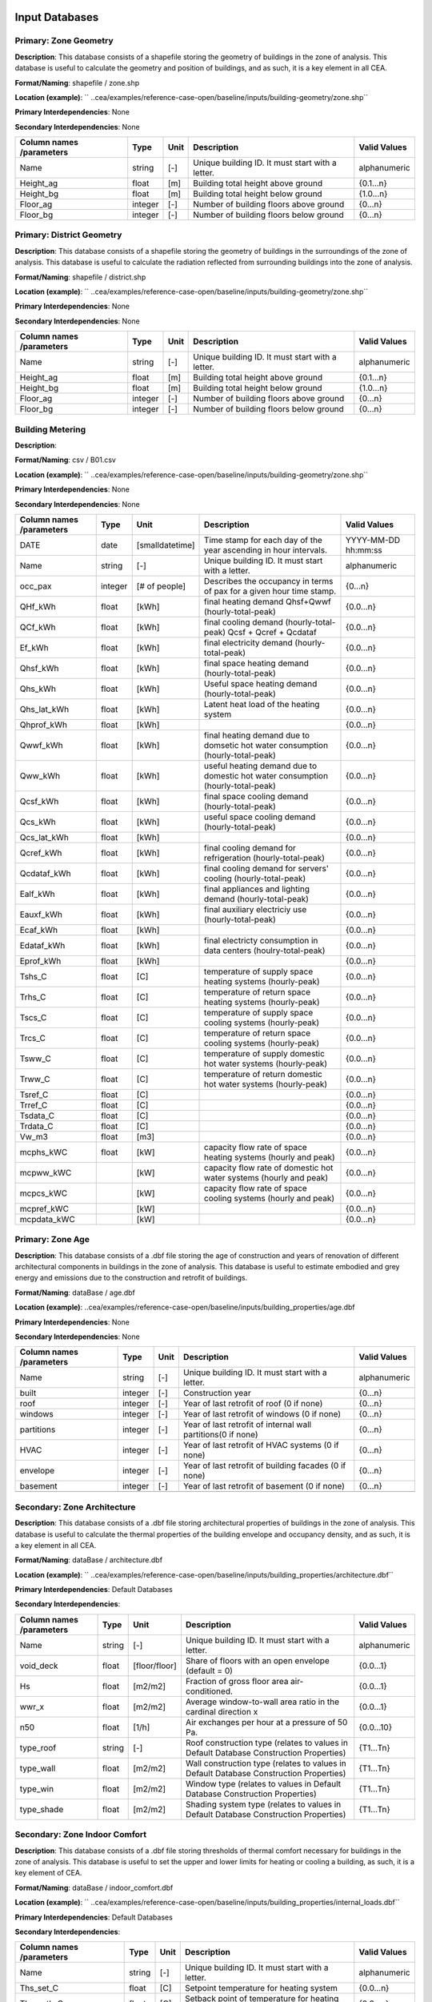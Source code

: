 
Input Databases
---------------
Primary: Zone Geometry
^^^^^^^^^^^^^^^^^^^^^^
**Description**: This database consists of a shapefile storing the geometry of buildings in the zone of analysis. This database is useful to calculate the geometry and position of buildings, and as such, it is a key element in all CEA.

**Format/Naming**: shapefile / zone.shp

**Location (example)**: `` ..cea/examples/reference-case-open/baseline/inputs/building-geometry/zone.shp`` 

**Primary Interdependencies**: None

**Secondary Interdependencies**: None

+--------------------------+---------+------+--------------------------------------------------+--------------+
| Column names /parameters | Type    | Unit | Description                                      | Valid Values |
+==========================+=========+======+==================================================+==============+
| Name                     | string  | [-]  | Unique building ID. It must start with a letter. | alphanumeric |
+--------------------------+---------+------+--------------------------------------------------+--------------+
| Height_ag                | float   | [m]  | Building total height above ground               | {0.1...n}    |
+--------------------------+---------+------+--------------------------------------------------+--------------+
| Height_bg                | float   | [m]  | Building total height below ground               | {1.0...n}    |
+--------------------------+---------+------+--------------------------------------------------+--------------+
| Floor_ag                 | integer | [-]  | Number of building floors above ground           | {0...n}      |
+--------------------------+---------+------+--------------------------------------------------+--------------+
| Floor_bg                 | integer | [-]  | Number of building floors below ground           | {0...n}      |
+--------------------------+---------+------+--------------------------------------------------+--------------+

Primary: District Geometry
^^^^^^^^^^^^^^^^^^^^^^^^^^
**Description**: This database consists of a shapefile storing the geometry of buildings in the surroundings of the zone of analysis. This database is useful to calculate the radiation reflected from surrounding buildings into the zone of analysis.

**Format/Naming**: shapefile / district.shp

**Location (example)**: `` ..cea/examples/reference-case-open/baseline/inputs/building-geometry/zone.shp`` 

**Primary Interdependencies**: None

**Secondary Interdependencies**: None

+--------------------------+---------+------+--------------------------------------------------+--------------+
| Column names /parameters | Type    | Unit | Description                                      | Valid Values |
+==========================+=========+======+==================================================+==============+
| Name                     | string  | [-]  | Unique building ID. It must start with a letter. | alphanumeric |
+--------------------------+---------+------+--------------------------------------------------+--------------+
| Height_ag                | float   | [m]  | Building total height above ground               | {0.1...n}    |
+--------------------------+---------+------+--------------------------------------------------+--------------+
| Height_bg                | float   | [m]  | Building total height below ground               | {1.0...n}    |
+--------------------------+---------+------+--------------------------------------------------+--------------+
| Floor_ag                 | integer | [-]  | Number of building floors above ground           | {0...n}      |
+--------------------------+---------+------+--------------------------------------------------+--------------+
| Floor_bg                 | integer | [-]  | Number of building floors below ground           | {0...n}      |
+--------------------------+---------+------+--------------------------------------------------+--------------+

Building Metering
^^^^^^^^^^^^^^^^^
**Description**: 

**Format/Naming**: csv / B01.csv

**Location (example)**: `` ..cea/examples/reference-case-open/baseline/inputs/building-geometry/zone.shp`` 

**Primary Interdependencies**: None

**Secondary Interdependencies**: None

+--------------------------+---------+-----------------+---------------------------------------------------------------------------------+---------------------+
| Column names /parameters | Type    | Unit            | Description                                                                     | Valid Values        |
+==========================+=========+=================+=================================================================================+=====================+
| DATE                     | date    | [smalldatetime] | Time stamp for each day of the year ascending in hour intervals.                | YYYY-MM-DD hh:mm:ss |
+--------------------------+---------+-----------------+---------------------------------------------------------------------------------+---------------------+
| Name                     | string  | [-]             | Unique building ID. It must start with a letter.                                | alphanumeric        |
+--------------------------+---------+-----------------+---------------------------------------------------------------------------------+---------------------+
| occ_pax                  | integer | [# of people]   | Describes the occupancy in terms of pax for a given hour time stamp.            | {0...n}             |
+--------------------------+---------+-----------------+---------------------------------------------------------------------------------+---------------------+
| QHf_kWh                  | float   | [kWh]           | final heating demand Qhsf+Qwwf (hourly-total-peak)                              | {0.0...n}           |
+--------------------------+---------+-----------------+---------------------------------------------------------------------------------+---------------------+
| QCf_kWh                  | float   | [kWh]           | final cooling demand (hourly-total-peak) Qcsf + Qcref + Qcdataf                 | {0.0...n}           |
+--------------------------+---------+-----------------+---------------------------------------------------------------------------------+---------------------+
| Ef_kWh                   | float   | [kWh]           | final electricity demand (hourly-total-peak)                                    | {0.0...n}           |
+--------------------------+---------+-----------------+---------------------------------------------------------------------------------+---------------------+
| Qhsf_kWh                 | float   | [kWh]           | final space heating demand (hourly-total-peak)                                  | {0.0...n}           |
+--------------------------+---------+-----------------+---------------------------------------------------------------------------------+---------------------+
| Qhs_kWh                  | float   | [kWh]           | Useful space heating demand (hourly-total-peak)                                 | {0.0...n}           |
+--------------------------+---------+-----------------+---------------------------------------------------------------------------------+---------------------+
| Qhs_lat_kWh              | float   | [kWh]           | Latent heat load of the heating system                                          | {0.0...n}           |
+--------------------------+---------+-----------------+---------------------------------------------------------------------------------+---------------------+
| Qhprof_kWh               | float   | [kWh]           |                                                                                 | {0.0...n}           |
+--------------------------+---------+-----------------+---------------------------------------------------------------------------------+---------------------+
| Qwwf_kWh                 | float   | [kWh]           | final heating demand due to domsetic hot water consumption (hourly-total-peak)  | {0.0...n}           |
+--------------------------+---------+-----------------+---------------------------------------------------------------------------------+---------------------+
| Qww_kWh                  | float   | [kWh]           | useful heating demand due to domestic hot water consumption (hourly-total-peak) | {0.0...n}           |
+--------------------------+---------+-----------------+---------------------------------------------------------------------------------+---------------------+
| Qcsf_kWh                 | float   | [kWh]           | final space cooling demand (hourly-total-peak)                                  | {0.0...n}           |
+--------------------------+---------+-----------------+---------------------------------------------------------------------------------+---------------------+
| Qcs_kWh                  | float   | [kWh]           | useful space cooling demand (hourly-total-peak)                                 | {0.0...n}           |
+--------------------------+---------+-----------------+---------------------------------------------------------------------------------+---------------------+
| Qcs_lat_kWh              | float   | [kWh]           |                                                                                 | {0.0...n}           |
+--------------------------+---------+-----------------+---------------------------------------------------------------------------------+---------------------+
| Qcref_kWh                | float   | [kWh]           | final cooling demand for refrigeration (hourly-total-peak)                      | {0.0...n}           |
+--------------------------+---------+-----------------+---------------------------------------------------------------------------------+---------------------+
| Qcdataf_kWh              | float   | [kWh]           | final cooling demand for servers' cooling (hourly-total-peak)                   | {0.0...n}           |
+--------------------------+---------+-----------------+---------------------------------------------------------------------------------+---------------------+
| Ealf_kWh                 | float   | [kWh]           | final appliances and lighting demand (hourly-total-peak)                        | {0.0...n}           |
+--------------------------+---------+-----------------+---------------------------------------------------------------------------------+---------------------+
| Eauxf_kWh                | float   | [kWh]           | final auxiliary electriciy use (hourly-total-peak)                              | {0.0...n}           |
+--------------------------+---------+-----------------+---------------------------------------------------------------------------------+---------------------+
| Ecaf_kWh                 | float   | [kWh]           |                                                                                 | {0.0...n}           |
+--------------------------+---------+-----------------+---------------------------------------------------------------------------------+---------------------+
| Edataf_kWh               | float   | [kWh]           | final electricty consumption in data centers (houlry-total-peak)                | {0.0...n}           |
+--------------------------+---------+-----------------+---------------------------------------------------------------------------------+---------------------+
| Eprof_kWh                | float   | [kWh]           |                                                                                 | {0.0...n}           |
+--------------------------+---------+-----------------+---------------------------------------------------------------------------------+---------------------+
| Tshs_C                   | float   | [C]             | temperature of supply space heating systems (hourly-peak)                       | {0.0...n}           |
+--------------------------+---------+-----------------+---------------------------------------------------------------------------------+---------------------+
| Trhs_C                   | float   | [C]             | temperature of return space heating systems (hourly-peak)                       | {0.0...n}           |
+--------------------------+---------+-----------------+---------------------------------------------------------------------------------+---------------------+
| Tscs_C                   | float   | [C]             | temperature of supply space cooling systems (hourly-peak)                       | {0.0...n}           |
+--------------------------+---------+-----------------+---------------------------------------------------------------------------------+---------------------+
| Trcs_C                   | float   | [C]             | temperature of return space cooling systems (hourly-peak)                       | {0.0...n}           |
+--------------------------+---------+-----------------+---------------------------------------------------------------------------------+---------------------+
| Tsww_C                   | float   | [C]             | temperature of supply domestic hot water systems (hourly-peak)                  | {0.0...n}           |
+--------------------------+---------+-----------------+---------------------------------------------------------------------------------+---------------------+
| Trww_C                   | float   | [C]             | temperature of return domestic hot water systems (hourly-peak)                  | {0.0...n}           |
+--------------------------+---------+-----------------+---------------------------------------------------------------------------------+---------------------+
| Tsref_C                  | float   | [C]             |                                                                                 | {0.0...n}           |
+--------------------------+---------+-----------------+---------------------------------------------------------------------------------+---------------------+
| Trref_C                  | float   | [C]             |                                                                                 | {0.0...n}           |
+--------------------------+---------+-----------------+---------------------------------------------------------------------------------+---------------------+
| Tsdata_C                 | float   | [C]             |                                                                                 | {0.0...n}           |
+--------------------------+---------+-----------------+---------------------------------------------------------------------------------+---------------------+
| Trdata_C                 | float   | [C]             |                                                                                 | {0.0...n}           |
+--------------------------+---------+-----------------+---------------------------------------------------------------------------------+---------------------+
| Vw_m3                    | float   | [m3]            |                                                                                 | {0.0...n}           |
+--------------------------+---------+-----------------+---------------------------------------------------------------------------------+---------------------+
| mcphs_kWC                | float   | [kW]            | capacity flow rate of space heating systems (hourly and peak)                   | {0.0...n}           |
+--------------------------+---------+-----------------+---------------------------------------------------------------------------------+---------------------+
| mcpww_kWC                |         | [kW]            | capacity flow rate of domestic hot water systems (hourly and peak)              | {0.0...n}           |
+--------------------------+---------+-----------------+---------------------------------------------------------------------------------+---------------------+
| mcpcs_kWC                |         | [kW]            | capacity flow rate of space cooling systems (hourly and peak)                   | {0.0...n}           |
+--------------------------+---------+-----------------+---------------------------------------------------------------------------------+---------------------+
| mcpref_kWC               |         | [kW]            |                                                                                 | {0.0...n}           |
+--------------------------+---------+-----------------+---------------------------------------------------------------------------------+---------------------+
| mcpdata_kWC              |         | [kW]            |                                                                                 | {0.0...n}           |
+--------------------------+---------+-----------------+---------------------------------------------------------------------------------+---------------------+

Primary: Zone Age
^^^^^^^^^^^^^^^^^
**Description**: This database consists of a .dbf file storing the age of construction and years of renovation of different architectural components in buildings in the zone of analysis. This database is useful to estimate embodied and grey energy and emissions due to the construction and retrofit of buildings.

**Format/Naming**: dataBase / age.dbf

**Location (example)**: ..cea/examples/reference-case-open/baseline/inputs/building_properties/age.dbf

**Primary Interdependencies**: None

**Secondary Interdependencies**: None

+--------------------------+---------+------+--------------------------------------------------------------+--------------+
| Column names /parameters | Type    | Unit | Description                                                  | Valid Values |
+==========================+=========+======+==============================================================+==============+
| Name                     | string  | [-]  | Unique building ID. It must start with a letter.             | alphanumeric |
+--------------------------+---------+------+--------------------------------------------------------------+--------------+
| built                    | integer | [-]  | Construction year                                            | {0...n}      |
+--------------------------+---------+------+--------------------------------------------------------------+--------------+
| roof                     | integer | [-]  | Year of last retrofit of roof (0 if none)                    | {0...n}      |
+--------------------------+---------+------+--------------------------------------------------------------+--------------+
| windows                  | integer | [-]  | Year of last retrofit of windows (0 if none)                 | {0...n}      |
+--------------------------+---------+------+--------------------------------------------------------------+--------------+
| partitions               | integer | [-]  | Year of last retrofit of internal wall partitions(0 if none) | {0...n}      |
+--------------------------+---------+------+--------------------------------------------------------------+--------------+
| HVAC                     | integer | [-]  | Year of last retrofit of HVAC systems (0 if none)            | {0...n}      |
+--------------------------+---------+------+--------------------------------------------------------------+--------------+
| envelope                 | integer | [-]  | Year of last retrofit of building facades (0 if none)        | {0...n}      |
+--------------------------+---------+------+--------------------------------------------------------------+--------------+
| basement                 | integer | [-]  | Year of last retrofit of basement (0 if none)                | {0...n}      |
+--------------------------+---------+------+--------------------------------------------------------------+--------------+
|                          |         |      |                                                              |              |
+--------------------------+---------+------+--------------------------------------------------------------+--------------+

Secondary: Zone Architecture
^^^^^^^^^^^^^^^^^^^^^^^^^^^^
**Description**: This database consists of a .dbf file storing architectural properties of buildings in the zone of analysis. This database is useful to calculate the thermal properties of the building envelope and occupancy density, and as such, it is a key element in all CEA.

**Format/Naming**: dataBase / architecture.dbf

**Location (example)**: `` ..cea/examples/reference-case-open/baseline/inputs/building_properties/architecture.dbf`` 

**Primary Interdependencies**: Default Databases

**Secondary Interdependencies**: 

+--------------------------+--------+---------------+----------------------------------------------------------------------------------------+--------------+
| Column names /parameters | Type   | Unit          | Description                                                                            | Valid Values |
+==========================+========+===============+========================================================================================+==============+
| Name                     | string | [-]           | Unique building ID. It must start with a letter.                                       | alphanumeric |
+--------------------------+--------+---------------+----------------------------------------------------------------------------------------+--------------+
| void_deck                | float  | [floor/floor] | Share of floors with an open envelope (default = 0)                                    | {0.0...1}    |
+--------------------------+--------+---------------+----------------------------------------------------------------------------------------+--------------+
| Hs                       | float  | [m2/m2]       | Fraction of gross floor area air-conditioned.                                          | {0.0...1}    |
+--------------------------+--------+---------------+----------------------------------------------------------------------------------------+--------------+
| wwr_x                    | float  | [m2/m2]       | Average window-to-wall area ratio in the cardinal direction x                          | {0.0...1}    |
+--------------------------+--------+---------------+----------------------------------------------------------------------------------------+--------------+
| n50                      | float  | [1/h]         | Air exchanges per hour at a pressure of 50 Pa.                                         | {0.0...10}   |
+--------------------------+--------+---------------+----------------------------------------------------------------------------------------+--------------+
| type_roof                | string | [-]           | Roof construction type (relates to values in Default Database Construction Properties) | {T1...Tn}    |
+--------------------------+--------+---------------+----------------------------------------------------------------------------------------+--------------+
| type_wall                | float  | [m2/m2]       | Wall construction type (relates to values in Default Database Construction Properties) | {T1...Tn}    |
+--------------------------+--------+---------------+----------------------------------------------------------------------------------------+--------------+
| type_win                 | float  | [m2/m2]       | Window type (relates to values in Default Database Construction Properties)            | {T1...Tn}    |
+--------------------------+--------+---------------+----------------------------------------------------------------------------------------+--------------+
| type_shade               | float  | [m2/m2]       | Shading system type (relates to values in Default Database Construction Properties)    | {T1...Tn}    |
+--------------------------+--------+---------------+----------------------------------------------------------------------------------------+--------------+

Secondary: Zone Indoor Comfort
^^^^^^^^^^^^^^^^^^^^^^^^^^^^^^
**Description**: This database consists of a .dbf file storing thresholds of thermal comfort necessary for buildings in the zone of analysis. This database is useful to set the upper and lower limits for heating or cooling a building, as such, it is a key element of CEA.

**Format/Naming**: dataBase / indoor_comfort.dbf

**Location (example)**:  `` ..cea/examples/reference-case-open/baseline/inputs/building_properties/internal_loads.dbf``

**Primary Interdependencies**: Default Databases

**Secondary Interdependencies**: 

+--------------------------+--------+-------+--------------------------------------------------+--------------+
| Column names /parameters | Type   | Unit  | Description                                      | Valid Values |
+==========================+========+=======+==================================================+==============+
| Name                     | string | [-]   | Unique building ID. It must start with a letter. | alphanumeric |
+--------------------------+--------+-------+--------------------------------------------------+--------------+
| Ths_set_C                | float  | [C]   | Setpoint temperature for heating system          | {0.0...n}    |
+--------------------------+--------+-------+--------------------------------------------------+--------------+
| Ths_setb_C               | float  | [C]   | Setback point of temperature for heating system  | {0.0...n}    |
+--------------------------+--------+-------+--------------------------------------------------+--------------+
| Tcs_set_C                | float  | [C]   | Setpoint temperature for cooling system          | {0.0...n}    |
+--------------------------+--------+-------+--------------------------------------------------+--------------+
| Tcs_setb_C               | float  | [C]   | Setback point of temperature for cooling system  | {0.0...n}    |
+--------------------------+--------+-------+--------------------------------------------------+--------------+
| Ve_lps                   | float  | [l/s] | IQ requirements of indoor ventilation per person | {0.0...n}    |
+--------------------------+--------+-------+--------------------------------------------------+--------------+
| rhum_min_p               |        |       |                                                  |              |
+--------------------------+--------+-------+--------------------------------------------------+--------------+
| rhum_max_p               |        |       |                                                  |              |
+--------------------------+--------+-------+--------------------------------------------------+--------------+

Secondary: Zone Internal Loads
^^^^^^^^^^^^^^^^^^^^^^^^^^^^^^
**Description**: This database consists of a .dbf file storing internal thermal loads in buildings in the zone of analysis. This database is useful to calculate the heat released inside the building due to the use of appliances, people moving etc, as such, it is a key element of CEA

**Format/Naming**: dataBase / internal_loads.dbf

**Location (example)**: `` ..cea/examples/reference-case-open/baseline/inputs/building_properties/internal_loads.dbf`` 

**Primary Interdependencies**: Default Databases

**Secondary Interdependencies**: 

+--------------------------+--------+-----------+---------------------------------------------------------------------+--------------+
| Column names /parameters | Type   | Unit      | Description                                                         | Valid Values |
+==========================+========+===========+=====================================================================+==============+
| Name                     | string | [-]       | Unique building ID. It must start with a letter.                    | alphanumeric |
+--------------------------+--------+-----------+---------------------------------------------------------------------+--------------+
| X_ghp                    | float  | [gh/kg/p] | Moisture released by occupancy at peak conditions                   | {0.0...n}    |
+--------------------------+--------+-----------+---------------------------------------------------------------------+--------------+
| Ea_Wm2                   | float  | [W/m2]    | Peak specific electrical load due to computers and devices          | {0.0...n}    |
+--------------------------+--------+-----------+---------------------------------------------------------------------+--------------+
| El_Wm2                   | float  | [W/m2]    | Peak specific electrical load due to artificial lighting            | {0.0...n}    |
+--------------------------+--------+-----------+---------------------------------------------------------------------+--------------+
| Epro_Wm2                 | string | [W/m2]    | Peak specific electrical load due to industrial processes           | {0.0...n}    |
+--------------------------+--------+-----------+---------------------------------------------------------------------+--------------+
| Ere_Wm2                  | float  | [W/m2]    | Peak specific electrical load due to refrigeration                  | {0.0...n}    |
+--------------------------+--------+-----------+---------------------------------------------------------------------+--------------+
| Ed_Wm2                   | float  | [W/m2]    | Peak specific electrical load due to servers/data centres           | {0.0...n}    |
+--------------------------+--------+-----------+---------------------------------------------------------------------+--------------+
| Vww_lpd                  | float  | [lpd]     | Peak specific daily hot water consumption                           | {0.0...n}    |
+--------------------------+--------+-----------+---------------------------------------------------------------------+--------------+
| Vw_lpd                   | float  | [lpd]     | Peak specific fresh water consumption (includes cold and hot water) | {0.0...n}    |
+--------------------------+--------+-----------+---------------------------------------------------------------------+--------------+
| Qhpro_Wm2                |        |           |                                                                     |              |
+--------------------------+--------+-----------+---------------------------------------------------------------------+--------------+

Primary: Zone Occupancy
^^^^^^^^^^^^^^^^^^^^^^^
**Description**: This database consists of a .dbf file storing shares of occupancy types in buildings in the zone of analysis. This database is useful to determine hourly patterns of occupancy of buildings in the area. CEA covers >15 different types of occupancy. Mix-use buildings are represented by different shares

**Format/Naming**: dataBase / occupancy.dbf

**Location (example)**: `` ..cea/examples/reference-case-open/baseline/inputs/building_properties/age.dbf`` 

**Primary Interdependencies**: None

**Secondary Interdependencies**: None

+--------------------------+--------+---------+------------------------------------------------------------------------+--------------+
| Column names /parameters | Type   | Unit    | Description                                                            | Valid Values |
+==========================+========+=========+========================================================================+==============+
| Name                     | string | [-]     | Unique building ID. It must start with a letter.                       | -            |
+--------------------------+--------+---------+------------------------------------------------------------------------+--------------+
| HOTEL                    | float  | [m2/m2] | Share (fraction of gross floor area) of hospitality area               | {0.0...1}    |
+--------------------------+--------+---------+------------------------------------------------------------------------+--------------+
| COOLROOM                 | float  | [m2/m2] | Share (fraction of gross floor area) of coolrooms                      | {0.0...1}    |
+--------------------------+--------+---------+------------------------------------------------------------------------+--------------+
| PARKING                  | float  | [m2/m2] | Share (fraction of gross floor area) of parking area                   | {0.0...1}    |
+--------------------------+--------+---------+------------------------------------------------------------------------+--------------+
| SCHOOL                   | float  | [m2/m2] | Share (fraction of gross floor area) of school                         | {0.0...1}    |
+--------------------------+--------+---------+------------------------------------------------------------------------+--------------+
| OFFICE                   | float  | [m2/m2] | Share (fraction of gross floor area) of office space                   | {0.0...1}    |
+--------------------------+--------+---------+------------------------------------------------------------------------+--------------+
| GYM                      | float  | [m2/m2] | Share (fraction of gross floor area) of of gym space                   | {0.0...1}    |
+--------------------------+--------+---------+------------------------------------------------------------------------+--------------+
| HOSPITAL                 | float  | [m2/m2] | Share (fraction of gross floor area) of hospital area                  | {0.0...1}    |
+--------------------------+--------+---------+------------------------------------------------------------------------+--------------+
| INDUSTRIAL               | float  | [m2/m2] | Share (fraction of gross floor area) of industrial area                | {0.0...1}    |
+--------------------------+--------+---------+------------------------------------------------------------------------+--------------+
| RETAIL                   | float  | [m2/m2] | Share (fraction of gross floor area) of retail area                    | {0.0...1}    |
+--------------------------+--------+---------+------------------------------------------------------------------------+--------------+
| RESTAURANT               | float  | [m2/m2] | Share (fraction of gross floor area) of this occupancy in the building | {0.0...1}    |
+--------------------------+--------+---------+------------------------------------------------------------------------+--------------+
| SINGLE_RES               | float  | [m2/m2] | Share (fraction of gross floor area) of this occupancy in the building | {0.0...1}    |
+--------------------------+--------+---------+------------------------------------------------------------------------+--------------+
| MULTI-RES                | float  | [m2/m2] | Share (fraction of gross floor area) of this occupancy in the building | {0.0...1}    |
+--------------------------+--------+---------+------------------------------------------------------------------------+--------------+
| SERVERROOM               | float  | [m2/m2] | Share (fraction of gross floor area) of this occupancy in the building | {0.0...1}    |
+--------------------------+--------+---------+------------------------------------------------------------------------+--------------+
| SWIMMING                 | float  | [m2/m2] | Share (fraction of gross floor area) of this occupancy in the building | {0.0...1}    |
+--------------------------+--------+---------+------------------------------------------------------------------------+--------------+
| FOODSTORE                | float  | [m2/m2] | Share (fraction of gross floor area) of this occupancy in the building | {0.0...1}    |
+--------------------------+--------+---------+------------------------------------------------------------------------+--------------+
| LIBRARY                  | float  | [m2/m2] | Share (fraction of gross floor area) of this occupancy in the building | {0.0...1}    |
+--------------------------+--------+---------+------------------------------------------------------------------------+--------------+

Restrictions
^^^^^^^^^^^^
**Description**: 

**Format/Naming**: dataBase / restrictions.dbf

**Location (example)**: `` ..cea/examples/reference-case-open/baseline/inputs/building-properties/restrictions.dbf`` 

**Primary Interdependencies**: None

**Secondary Interdependencies**: None

+--------------------------+---------+------+--------------------------------------------------+--------------+
| Column names /parameters | Type    | Unit | Description                                      | Valid Values |
+==========================+=========+======+==================================================+==============+
| NAME                     | string  | [-]  | Unique building ID. It must start with a letter. | alphanumeric |
+--------------------------+---------+------+--------------------------------------------------+--------------+
| SOLAR                    | integer | [-]  |                                                  | {0...n}      |
+--------------------------+---------+------+--------------------------------------------------+--------------+
| GEOTHERMAL               | integer | [-]  |                                                  | {0...n}      |
+--------------------------+---------+------+--------------------------------------------------+--------------+
| WATERBODY                | integer | [-]  |                                                  | {0...n}      |
+--------------------------+---------+------+--------------------------------------------------+--------------+
| NATURALGAS               | integer | [-]  |                                                  | {0...n}      |
+--------------------------+---------+------+--------------------------------------------------+--------------+
| BIOGAS                   | integer | [-]  |                                                  | {0...n}      |
+--------------------------+---------+------+--------------------------------------------------+--------------+

Primary: Supply Systems
^^^^^^^^^^^^^^^^^^^^^^^
**Description**: This database consists of a .dbf file storing the type of heating, cooling and electrical supply systems of buildings in the zone of analysis. This database is useful to calculate the emissions due to operation of buildings and their underlying infrastructure. 

**Format/Naming**: dataBase / supply_systems.dbf

**Location (example)**: `` ..cea/examples/reference-case-open/baseline/inputs/building-properties/supply_systems.dbf`` 

**Primary Interdependencies**: None

**Secondary Interdependencies**: None

+--------------------------+--------+------+--------------------------------------------------+--------------+
| Column names /parameters | Type   | Unit | Description                                      | Valid Values |
+==========================+========+======+==================================================+==============+
| Name                     | string | [-]  | Unique building ID. It must start with a letter. | alphanumeric |
+--------------------------+--------+------+--------------------------------------------------+--------------+
| type_cs                  | string | [-]  | Type of cooling supply system                    | {T0...Tn}    |
+--------------------------+--------+------+--------------------------------------------------+--------------+
| type_hs                  | string | [-]  | Type of heating supply system                    | {T0...Tn}    |
+--------------------------+--------+------+--------------------------------------------------+--------------+
| type_dhw                 | string | [-]  | Type of hot water supply system                  | {T0...Tn}    |
+--------------------------+--------+------+--------------------------------------------------+--------------+
| type_el                  | string | [-]  | Type of electrical supply system                 | {T0...Tn}    |
+--------------------------+--------+------+--------------------------------------------------+--------------+

Secondary: Zone HVAC
^^^^^^^^^^^^^^^^^^^^
**Description**: This database consists of a .dbf file storing information of HVAC systems in buildings. This database is useful to know which type of technical system the building is using. Depending on the system, the energy demand of the building can be supplied in different ways.

**Format/Naming**: dataBase / technical_systems.dbf

**Location (example)**: ..cea/examples/reference-case-open/baseline/inputs/building_properties/technical_systems.dbf

**Primary Interdependencies**: Default Databases

**Secondary Interdependencies**: 

+--------------------------+--------+---------+-----------------------------------------------------------------------------------------------------+--------------+
| Column names /parameters | Type   | Unit    | Description                                                                                         | Valid Values |
+==========================+========+=========+=====================================================================================================+==============+
| Name                     | string | [-]     | Unique building ID. It must start with a letter.                                                    | -            |
+--------------------------+--------+---------+-----------------------------------------------------------------------------------------------------+--------------+
| type_cs                  | string | [-]     | Type of cooling system (relates to values in Default Database HVAC Properties)                      | {T1...Tn}    |
+--------------------------+--------+---------+-----------------------------------------------------------------------------------------------------+--------------+
| type_hs                  | string | [m2/m2] | Type of heating system (relates to values in Default Database HVAC Properties)                      | {T1...Tn}    |
+--------------------------+--------+---------+-----------------------------------------------------------------------------------------------------+--------------+
| type_dhw                 | string | [m2/m2] | Type of hot water system (relates to values in Default Database HVAC Properties)                    | {T1...Tn}    |
+--------------------------+--------+---------+-----------------------------------------------------------------------------------------------------+--------------+
| type_ctrl                | string | [m2/m2] | Type of heating and cooling control systems (relates to values in Default Database HVAC Properties) | {T1...Tn}    |
+--------------------------+--------+---------+-----------------------------------------------------------------------------------------------------+--------------+
| type_vent                | string | [m2/m2] | Type of ventilation strategy (relates to values in Default Database HVAC Properties)                | {T1...Tn}    |
+--------------------------+--------+---------+-----------------------------------------------------------------------------------------------------+--------------+

District Cooling Network
^^^^^^^^^^^^^^^^^^^^^^^^
**Description**: This database consists of a shapefile storing the geometry of cooling networks in the surroundings of the zone of analysis. This database is useful to calculate ...??

**Format/Naming**: Shapefile / edges.shp, nodes.shp

**Location (example)**: `` ..cea/examples/reference-case-open/baseline/inputs/networks/DC/edges.shp `` and `` ..cea/examples/reference-case-open/baseline/inputs/networks/DC/nodes.shp ``

**Primary Interdependencies**: Primary Input Database (None)

**Secondary Interdependencies**: 

+--------------------------+------+------+-------------+--------------+
| Column names /parameters | Type | Unit | Description | Valid Values |
+==========================+======+======+=============+==============+
| edges /nodes             |      |      |             |              |
+--------------------------+------+------+-------------+--------------+

District Heating Network
^^^^^^^^^^^^^^^^^^^^^^^^
**Description**: This database consists of a shapefile storing the geometry of heating networks in the surroundings of the zone of analysis. This database is useful to calculate ...??

**Format/Naming**: Shapefile / edges.shp, nodes.shp

**Location (example)**: `` ..cea/examples/reference-case-open/baseline/inputs/networks/DH/edges.shp `` and `` ..cea/examples/reference-case-open/baseline/inputs/networks/DH/nodes.shp ``

**Primary Interdependencies**: Primary Input Database (None)

**Secondary Interdependencies**: 

+--------------------------+------+------+-------------+--------------+
| Column names /parameters | Type | Unit | Description | Valid Values |
+==========================+======+======+=============+==============+
| streets/edges/nodes      |      |      |             |              |
+--------------------------+------+------+-------------+--------------+

Primary: District Topography
^^^^^^^^^^^^^^^^^^^^^^^^^^^^
**Description**: This database consists in a raster image with cells of 5m X 5m of resolution storing the elevation of the topography in m. This database is useful to calculate the solar radiation reflected to buildings. 

**Format/Naming**: shapefile / district.tiff

**Location (example)**: `` ..cea/examples/reference-case-open/baseline/inputs/topography/terrain.tiff `` 

**Primary Interdependencies**: None

**Secondary Interdependencies**: None

+--------------------------+------+------+-------------+--------------+
| Column names /parameters | Type | Unit | Description | Valid Values |
+==========================+======+======+=============+==============+
| terrain.tiff             | [-]  | [-]  | [-]         | [-]          |
+--------------------------+------+------+-------------+--------------+

Primary: Zone Weather
^^^^^^^^^^^^^^^^^^^^^
**Description**: This database consists of a .epw file storing hourly data about the weather conditions of the zone of interest. This data is useful to estimate solar radiation on site, and the conditions of temperature and humidity of the air, as such, it is a key element of CEA.

**Format/Naming**: eplus file / zurich.epw

**Location (example)**: `` ..cea/databases/CH/weather/zurich.epw`` 

**Primary Interdependencies**: None

**Secondary Interdependencies**: None

+--------------------------+------+------+-------------+--------------+
| Column names /parameters | Type | Unit | Description | Valid Values |
+==========================+======+======+=============+==============+
| <location>.epw           | [-]  | [-]  | [-]         | [-]          |
+--------------------------+------+------+-------------+--------------+


Default Databases
-----------------
Construction Properties_Architecture
^^^^^^^^^^^^^^^^^^^^^^^^^^^^^^^^^^^^
**Description**: This database stores building properties of the Swiss building stock. This database is useful to retrieve properties of buildings based on their construction year and age. 

**Format/Naming**: excel file / construction.xlsx

**Location (example)**: `` cea/databases/CH/archetypes/construction_properties.xlsx `` 

**Primary Interdependencies**: None

**Secondary Interdependencies**: Receives data from the primary input databases of ?age? and ?occupancy?. Serves to produce all secondary input databases.



+--------------------------+--------+---------------+---------------------------------------------------------------------------------------------------------------------+--------------------------------+
| Column names /parameters | Type   | Unit          | Description                                                                                                         | Valid Values                   |
+==========================+========+===============+=====================================================================================================================+================================+
| Name                     | string | [-]           | Unique building ID. It must start with a letter.                                                                    | alphanumeric                   |
+--------------------------+--------+---------------+---------------------------------------------------------------------------------------------------------------------+--------------------------------+
| building_use             | string | [-]           | Building use. It relates to the uses stored in the input database of Zone_occupancy                                 | Those stored in Zone_occupancy |
+--------------------------+--------+---------------+---------------------------------------------------------------------------------------------------------------------+--------------------------------+
| year_start               | int    | [yr]          | Lower limit of year interval where the building properties apply                                                    | {0...n}                        |
+--------------------------+--------+---------------+---------------------------------------------------------------------------------------------------------------------+--------------------------------+
| year_end                 | int    | [yr]          | Upper limit of year interval where the building properties apply                                                    | {0...n}                        |
+--------------------------+--------+---------------+---------------------------------------------------------------------------------------------------------------------+--------------------------------+
| standard                 | string | [-]           | Letter representing whereas the field represent construction properties of a building as built ?C? or renovated ?R? | {?C? , ?R?}                    |
+--------------------------+--------+---------------+---------------------------------------------------------------------------------------------------------------------+--------------------------------+
| Hs                       | float  | [-]           | Fraction of heated space in building archetype                                                                      | {0.0...1}                      |
+--------------------------+--------+---------------+---------------------------------------------------------------------------------------------------------------------+--------------------------------+
| win_wall                 | float  | [-]           | Window to wall ratio in building archetype                                                                          | {0.0...1}                      |
+--------------------------+--------+---------------+---------------------------------------------------------------------------------------------------------------------+--------------------------------+
| wwr_north                | float  | [-]           | Window to wall ratio in building archetype                                                                          | {0.0...1}                      |
+--------------------------+--------+---------------+---------------------------------------------------------------------------------------------------------------------+--------------------------------+
| wwr_south                | float  | [-]           | Window to wall ratio in building archetype                                                                          | {0.0...1}                      |
+--------------------------+--------+---------------+---------------------------------------------------------------------------------------------------------------------+--------------------------------+
| wwr_east                 | float  | [-]           | Window to wall ratio in building archetype                                                                          | {0.0...1}                      |
+--------------------------+--------+---------------+---------------------------------------------------------------------------------------------------------------------+--------------------------------+
| wwr_west                 | float  | [-]           | Window to wall ratio in building archetype                                                                          | {0.0...1}                      |
+--------------------------+--------+---------------+---------------------------------------------------------------------------------------------------------------------+--------------------------------+
| type_cons                | string | [-]           | Type of construction. It relates to the contents of the default database of Envelope Properties: construction       | {T1...Tn}                      |
+--------------------------+--------+---------------+---------------------------------------------------------------------------------------------------------------------+--------------------------------+
| type_leak                | string | [-]           | Leakage level. It relates to the contents of the default database of Envelope Properties: leakage                   | {T1...Tn}                      |
+--------------------------+--------+---------------+---------------------------------------------------------------------------------------------------------------------+--------------------------------+
| type_win                 | string | [-]           | Window type. It relates to the contents of the default database of Envelope Properties: windows                     | {T1...Tn}                      |
+--------------------------+--------+---------------+---------------------------------------------------------------------------------------------------------------------+--------------------------------+
| type_roof                | string | [-]           | Roof construction. It relates to the contents of the default database of Envelope Properties: roof                  | {T1...Tn}                      |
+--------------------------+--------+---------------+---------------------------------------------------------------------------------------------------------------------+--------------------------------+
| type_wall                | string | [-]           | Wall construction. It relates to the contents of the default database of Envelope Properties: walll                 | {T1...Tn}                      |
+--------------------------+--------+---------------+---------------------------------------------------------------------------------------------------------------------+--------------------------------+
| type_shade               | string | [-]           | Shading system type. It relates to the contents of the default database of Envelope Properties: shade               | {T1...Tn}                      |
+--------------------------+--------+---------------+---------------------------------------------------------------------------------------------------------------------+--------------------------------+
| void_dek                 | float  | [floor/floor] | Share of floors with an open envelope (default = 0)                                                                 | {0.0...1}                      |
+--------------------------+--------+---------------+---------------------------------------------------------------------------------------------------------------------+--------------------------------+

Construction Properties_Supply
^^^^^^^^^^^^^^^^^^^^^^^^^^^^^^
**Description**: This database stores building properties of the Swiss building stock. This database is useful to retrieve properties of buildings based on their construction year and age. 

**Format/Naming**: excel file / construction.xlsx

**Location (example)**: `` cea/databases/CH/archetypes/construction_properties.xlsx `` 

**Primary Interdependencies**: None

**Secondary Interdependencies**: Receives data from the primary input databases of ?age? and ?occupancy?. Serves to produce all secondary input databases.



+--------------------------+--------+------+---------------------------------------------------------------------------------------------------------------------------+--------------------------------+
| Column names /parameters | Type   | Unit | Description                                                                                                               | Valid Values                   |
+==========================+========+======+===========================================================================================================================+================================+
| building_use             | string | [-]  | Building use. It relates to the uses stored in the input database of Zone_occupancy                                       | Those stored in Zone_occupancy |
+--------------------------+--------+------+---------------------------------------------------------------------------------------------------------------------------+--------------------------------+
| year_start               | int    | [yr] | Lower limit of year interval where the building properties apply                                                          | {0...n}                        |
+--------------------------+--------+------+---------------------------------------------------------------------------------------------------------------------------+--------------------------------+
| year_end                 | int    | [yr] | Upper limit of year interval where the building properties apply                                                          | {0...n}                        |
+--------------------------+--------+------+---------------------------------------------------------------------------------------------------------------------------+--------------------------------+
| standard                 | string | [-]  | Letter representing whereas the field represent construction properties of a building as constructed, C, or renovated, R. | {C, R}                         |
+--------------------------+--------+------+---------------------------------------------------------------------------------------------------------------------------+--------------------------------+
| type_hs                  | string | [-]  | Type of heating supply system                                                                                             | {T0...Tn}                      |
+--------------------------+--------+------+---------------------------------------------------------------------------------------------------------------------------+--------------------------------+
| type_dhw                 | string | [-]  | Type of hot water supply system                                                                                           | {T0...Tn}                      |
+--------------------------+--------+------+---------------------------------------------------------------------------------------------------------------------------+--------------------------------+
| type_cs                  | string | [-]  | Type of cooling supply system                                                                                             | {T0...Tn}                      |
+--------------------------+--------+------+---------------------------------------------------------------------------------------------------------------------------+--------------------------------+
| type_el                  | string | [-]  | Type of electrical supply system                                                                                          | {T0...Tn}                      |
+--------------------------+--------+------+---------------------------------------------------------------------------------------------------------------------------+--------------------------------+

Construction Properties_HVAC
^^^^^^^^^^^^^^^^^^^^^^^^^^^^
**Description**: This database stores building properties of the Swiss building stock. This database is useful to retrieve properties of buildings based on their construction year and age. 

**Format/Naming**: excel file / construction.xlsx

**Location (example)**: `` cea/databases/CH/archetypes/construction_properties.xlsx `` 

**Primary Interdependencies**: None

**Secondary Interdependencies**: Receives data from the primary input databases of ?age? and ?occupancy?. Serves to produce all secondary input databases.



+--------------------------+--------+------+---------------------------------------------------------------------------------------------------------------------+--------------+
| Column names /parameters | Type   | Unit | Description                                                                                                         | Valid Values |
+==========================+========+======+=====================================================================================================================+==============+
| building_use             | string | [-]  | Building use. It relates to the uses stored in the input database of Zone_occupancy                                 |              |
+--------------------------+--------+------+---------------------------------------------------------------------------------------------------------------------+--------------+
| year_start               | int    | [yr] | Lower limit of year interval where the building properties apply                                                    |              |
+--------------------------+--------+------+---------------------------------------------------------------------------------------------------------------------+--------------+
| year_end                 | int    | [yr] | Upper limit of year interval where the building properties apply                                                    |              |
+--------------------------+--------+------+---------------------------------------------------------------------------------------------------------------------+--------------+
| standard                 | string | [-]  | Letter representing whereas the field represent construction properties of a building as built ?C? or renovated ?R? | {C , R}      |
+--------------------------+--------+------+---------------------------------------------------------------------------------------------------------------------+--------------+
| type_hs                  | string | [-]  | Type of heating supply system                                                                                       | {T0...Tn}    |
+--------------------------+--------+------+---------------------------------------------------------------------------------------------------------------------+--------------+
| type_cs                  | string | [-]  | Type of cooling supply system                                                                                       | {T0...Tn}    |
+--------------------------+--------+------+---------------------------------------------------------------------------------------------------------------------+--------------+
| type_dhw                 | string | [-]  | Type of hot water supply system                                                                                     | {T0...Tn}    |
+--------------------------+--------+------+---------------------------------------------------------------------------------------------------------------------+--------------+
| type_ctrl                |        |      |                                                                                                                     |              |
+--------------------------+--------+------+---------------------------------------------------------------------------------------------------------------------+--------------+
| type_vent                |        |      |                                                                                                                     |              |
+--------------------------+--------+------+---------------------------------------------------------------------------------------------------------------------+--------------+

Construction Properties_Indoor Comfort
^^^^^^^^^^^^^^^^^^^^^^^^^^^^^^^^^^^^^^
**Description**: This database stores building properties of the Swiss building stock. This database is useful to retrieve properties of buildings based on their construction year and age. 

**Format/Naming**: excel file / construction.xlsx

**Location (example)**: `` cea/databases/CH/archetypes/construction_properties.xlsx `` 

**Primary Interdependencies**: None

**Secondary Interdependencies**: Receives data from the primary input databases of ?age? and ?occupancy?. Serves to produce all secondary input databases.



+----------------------------------------------------------------------------+------+------+-------------+--------------+
| Column names /parameters                                                   | Type | Unit | Description | Valid Values |
+============================================================================+======+======+=============+==============+
| Same parameters as Zone Indoor Comfort plus additional Code (for Building) |      |      |             |              |
+----------------------------------------------------------------------------+------+------+-------------+--------------+

Construction Properties_Internal Loads
^^^^^^^^^^^^^^^^^^^^^^^^^^^^^^^^^^^^^^
**Description**: This database stores building properties of the Swiss building stock. This database is useful to retrieve properties of buildings based on their construction year and age. 

**Format/Naming**: excel file / construction.xlsx

**Location (example)**: `` cea/databases/CH/archetypes/construction_properties.xlsx `` 

**Primary Interdependencies**: None

**Secondary Interdependencies**: Receives data from the primary input databases of ?age? and ?occupancy?. Serves to produce all secondary input databases.



+-----------------------------------------------------------------------+------+------+-------------+--------------+
| Column names /parameters                                              | Type | Unit | Description | Valid Values |
+=======================================================================+======+======+=============+==============+
| Same parameters as Internal Loads plus additional Code (for Building) |      |      |             |              |
+-----------------------------------------------------------------------+------+------+-------------+--------------+

Occupancy Schedules
^^^^^^^^^^^^^^^^^^^
**Description**: This database in Excel stores information of schedules of occupancy, and use of hot water, lighting and other electrical appliances. Every tab in this excel file corresponds to a type of occupancy. This database is useful to calculate the demand of energy in buildings.

**Format/Naming**: excel file / occupancy_schedule.xlsx

**Location (example)**: `` cea/databases/CH/archetypes/occupancy_schedules.xlsx`` 

**Primary Interdependencies**: Relates detailed data to the primary input database of Zone occupancy.

**Secondary Interdependencies**: None

+----------------------------+--------+--------+----------------------------------------------------------------------+--------------+
| Column names /parameters   | Type   | Unit   | Description                                                          | Valid Values |
+============================+========+========+======================================================================+==============+
| Name                       | string | [-]    | Unique building ID. It must start with a letter.                     | alphanumeric |
+----------------------------+--------+--------+----------------------------------------------------------------------+--------------+
| Weekday_1                  | float  | [p/p]  | Probability of maximum occupancy per hour in a weekday               | {0.0...1}    |
+----------------------------+--------+--------+----------------------------------------------------------------------+--------------+
| Saturday_1                 | float  | [p/p]  | Probability of maximum occupancy per hour on Saturday                | {0.0...1}    |
+----------------------------+--------+--------+----------------------------------------------------------------------+--------------+
| Sunday_1                   | float  | [p/p]  | Probability of maximum occupancy per hour on Sunday                  | {0.0...1}    |
+----------------------------+--------+--------+----------------------------------------------------------------------+--------------+
| Weekday_2                  | float  | [p/p]  | Probability of use of lighting and applicances (daily) for each hour | {0.0...1}    |
+----------------------------+--------+--------+----------------------------------------------------------------------+--------------+
| Saturday_2                 | float  | [p/p]  | Probability of use of lighting and applicances (daily) for each hour | {0.0...1}    |
+----------------------------+--------+--------+----------------------------------------------------------------------+--------------+
| Sunday_2                   | float  | [p/p]  | Probability of use of lighting and applicances (daily) for each hour | {0.0...1}    |
+----------------------------+--------+--------+----------------------------------------------------------------------+--------------+
| Weekday_3                  | float  | [p/p]  | Probability of domestic hot water consumption (daily) for each hour  | {0.0...1}    |
+----------------------------+--------+--------+----------------------------------------------------------------------+--------------+
| Saturday_3                 | float  | [p/p]  | Probability of domestic hot water consumption (daily) for each hour  | {0.0...1}    |
+----------------------------+--------+--------+----------------------------------------------------------------------+--------------+
| Sunday_3                   | float  | [p/p]  | Probability of domestic hot water consumption (daily) for each hour  | {0.0...1}    |
+----------------------------+--------+--------+----------------------------------------------------------------------+--------------+
|                            |        |        |                                                                      |              |
+----------------------------+--------+--------+----------------------------------------------------------------------+--------------+
| probability of use monthly | float  | [-]    |                                                                      |              |
+----------------------------+--------+--------+----------------------------------------------------------------------+--------------+
| Occupancy density          | float  | [m2/p] | m2 per person                                                        |              |
+----------------------------+--------+--------+----------------------------------------------------------------------+--------------+

System Controls
^^^^^^^^^^^^^^^
**Description**: This database in Excel stores information used to define the cooling and heating seasons for a given scenario.

**Format/Naming**: excel file / systems_controls.xlsx

**Location (example)**: `` cea/databases/CH/archetypes/systems_controls.xlsx ``

**Primary Interdependencies**: 

**Secondary Interdependencies**: Note: the heating and cooling seasons need to be non-overlapping and comprise the entire year.

+--------------------------+---------+------+----------------------------------------------------+---------------+
| Column names /parameters | Type    | Unit | Description                                        | Valid Values  |
+==========================+=========+======+====================================================+===============+
| has-heating-season       | Boolean | [-]  | Defines whether the scenario has a heating season. | {TRUE, FALSE} |
+--------------------------+---------+------+----------------------------------------------------+---------------+
| heating-season-start     | date    | [-]  | Day on which the heating season starts             | mm-dd         |
+--------------------------+---------+------+----------------------------------------------------+---------------+
| heating-season-end       | date    | [-]  | Last day of the heating season                     | mm-dd         |
+--------------------------+---------+------+----------------------------------------------------+---------------+
| has-cooling-season       | Boolean | [-]  | Defines whether the scenario has a cooling season. | {TRUE, FALSE} |
+--------------------------+---------+------+----------------------------------------------------+---------------+
| cooling-season-start     | date    | [-]  | Day on which the cooling season starts             | mm-dd         |
+--------------------------+---------+------+----------------------------------------------------+---------------+
| cooling-season-end       | date    | [-]  | Last day of the cooling season                     | mm-dd         |
+--------------------------+---------+------+----------------------------------------------------+---------------+

Benchmarks
^^^^^^^^^^
**Description**: This database in Excel stores information used to define the characteristics of a benchmark from which comparisons are made considering the modelled performance.

**Format/Naming**: excel file / benchmark_2000W.xlsx

**Location (example)**: `` cea/databases/CH/benchmarks/benchmark_2000W.xlsx ``

**Primary Interdependencies**: 

**Secondary Interdependencies**: 

+--------------------------+--------+------+-------------------------------------------------------------------------------------+--------------------------------+
| Column names /parameters | Type   | Unit | Description                                                                         | Valid Values                   |
+==========================+========+======+=====================================================================================+================================+
| code                     | string | [-]  | Building use. It relates to the uses stored in the input database of Zone_occupancy | Those stored in Zone_occupancy |
+--------------------------+--------+------+-------------------------------------------------------------------------------------+--------------------------------+
| NRE_today                | float  | [-]  | Net real emissions???                                                               | {0.0...n}                      |
+--------------------------+--------+------+-------------------------------------------------------------------------------------+--------------------------------+
| CO2_today                | float  | [-]  |                                                                                     | {0.0...n}                      |
+--------------------------+--------+------+-------------------------------------------------------------------------------------+--------------------------------+
| PEN_today                | float  | [-]  |                                                                                     | {0.0...n}                      |
+--------------------------+--------+------+-------------------------------------------------------------------------------------+--------------------------------+
| NRE_target_retrofit      | float  | [-]  |                                                                                     | {0.0...n}                      |
+--------------------------+--------+------+-------------------------------------------------------------------------------------+--------------------------------+
| CO2_target_retrofit      | float  | [-]  |                                                                                     | {0.0...n}                      |
+--------------------------+--------+------+-------------------------------------------------------------------------------------+--------------------------------+
| PEN_target_retrofit      | float  | [-]  |                                                                                     | {0.0...n}                      |
+--------------------------+--------+------+-------------------------------------------------------------------------------------+--------------------------------+
| NRE_target_new           | float  | [-]  |                                                                                     | {0.0...n}                      |
+--------------------------+--------+------+-------------------------------------------------------------------------------------+--------------------------------+
| CO2_target_new           | float  | [-]  |                                                                                     | {0.0...n}                      |
+--------------------------+--------+------+-------------------------------------------------------------------------------------+--------------------------------+
| PEN_target_new           | float  | [-]  |                                                                                     | {0.0...n}                      |
+--------------------------+--------+------+-------------------------------------------------------------------------------------+--------------------------------+
| Description              | string | [-]  | Describes the source of the benchmark standards.                                    | [-]                            |
+--------------------------+--------+------+-------------------------------------------------------------------------------------+--------------------------------+

Supply Systems
^^^^^^^^^^^^^^
**Description**: This database contains the schedule for various conduits, relating pipe nominal diameter (DN) to investment cost. This is helful for approximating the costs of hydraulic networks.

**Format/Naming**: excel file / supply_systems.xls

**Location (example)**: `` cea/databases/CH/economics/supply_systems.xls ``

**Primary Interdependencies**: 

**Secondary Interdependencies**: 

+--------------------------+--------+-------+--------------------------------------------------------------------------------------------------------------------+--------------+
| Column names /parameters | Type   | Unit  | Description                                                                                                        | Valid Values |
+==========================+========+=======+====================================================================================================================+==============+
| Description              | string | [DN#] | Classifies nominal pipe diameters (DN) into typical bins. E.g. DN100 refers to pipes of approx. 100mm in diameter. | alphanumeric |
+--------------------------+--------+-------+--------------------------------------------------------------------------------------------------------------------+--------------+
| Diameter_max             | float  | [-]   | Defines the maximum pipe diameter tolerance for the nominal diameter (DN) bin.                                     | {0.0....n}   |
+--------------------------+--------+-------+--------------------------------------------------------------------------------------------------------------------+--------------+
| Diameter_min             | float  | [-]   | Defines the minimum pipe diameter tolerance for the nominal diameter (DN) bin.                                     | {0.0....n}   |
+--------------------------+--------+-------+--------------------------------------------------------------------------------------------------------------------+--------------+
| Unit                     | string | [mm]  | Defines the unit of measurement for the diameter values.                                                           | [-]          |
+--------------------------+--------+-------+--------------------------------------------------------------------------------------------------------------------+--------------+
| Investment               | float  | [$/m] | Typical cost of investment for a given pipe diameter.                                                              | {0.0....n}   |
+--------------------------+--------+-------+--------------------------------------------------------------------------------------------------------------------+--------------+
| Currency                 | string | [-]   | Defines the unit of currency used to create the cost estimations (year specific). E.g. USD-2015.                   | [-]          |
+--------------------------+--------+-------+--------------------------------------------------------------------------------------------------------------------+--------------+

LCA Buildings: EMBODIED_ENERGY
^^^^^^^^^^^^^^^^^^^^^^^^^^^^^^
**Description**: This database stores information for the Life Cycle Analysis of buildings due to their construction and dismantling. This database is useful to calculate the embodied emissions and grey energy of buildings.

**Format/Naming**: excel file / LCA_buidlings.xlsx

**Location (example)**: `` cea/databases/CH/lifecycle/LCA_buildings.xlsx`` 

**Primary Interdependencies**: Relates detailed data to the primary input database of age and occupancy

**Secondary Interdependencies**: None

+--------------------------+--------+------+-----------------------------------------------------------------------------------------------------------------+--------------------------------+
| Column names /parameters | Type   | Unit | Description                                                                                                     | Valid Values                   |
+==========================+========+======+=================================================================================================================+================================+
| building_use             | string | [-]  | Building use. It relates to the uses stored in the input database of Zone_occupancy                             | Those stored in Zone_occupancy |
+--------------------------+--------+------+-----------------------------------------------------------------------------------------------------------------+--------------------------------+
| year_start               | int    | [-]  | Lower limit of year interval where the building properties apply                                                | {0...n}                        |
+--------------------------+--------+------+-----------------------------------------------------------------------------------------------------------------+--------------------------------+
| year_end                 | int    | [-]  | Upper limit of year interval where the building properties apply                                                | {0...n}                        |
+--------------------------+--------+------+-----------------------------------------------------------------------------------------------------------------+--------------------------------+
| standard                 | string | [-]  | Letter representing whereas the field represent construction properties of a building as built C or renovated R | {C , R}                        |
+--------------------------+--------+------+-----------------------------------------------------------------------------------------------------------------+--------------------------------+
| Wall_ext_ag              | float  | [GJ] | Typical embodied energy of the exterior above ground walls.                                                     | {0.0....n}                     |
+--------------------------+--------+------+-----------------------------------------------------------------------------------------------------------------+--------------------------------+
| Wall_ext_bg              | float  | [GJ] | Typical embodied energy of the exterior below ground walls.                                                     | {0.0....n}                     |
+--------------------------+--------+------+-----------------------------------------------------------------------------------------------------------------+--------------------------------+
| Floor_int                | float  | [GJ] | Typical embodied energy of the interior floor.                                                                  | {0.0....n}                     |
+--------------------------+--------+------+-----------------------------------------------------------------------------------------------------------------+--------------------------------+
| Wall_int_sup             | float  | [GJ] |                                                                                                                 | {0.0....n}                     |
+--------------------------+--------+------+-----------------------------------------------------------------------------------------------------------------+--------------------------------+
| Wall_int_nosup           | float  | [GJ] |                                                                                                                 | {0.0....n}                     |
+--------------------------+--------+------+-----------------------------------------------------------------------------------------------------------------+--------------------------------+
| Roof                     | float  | [GJ] | Typical embodied energy of the roof.                                                                            | {0.0....n}                     |
+--------------------------+--------+------+-----------------------------------------------------------------------------------------------------------------+--------------------------------+
| Floor_g                  | float  | [GJ] | Typical embodied energy of the ground floor.                                                                    | {0.0....n}                     |
+--------------------------+--------+------+-----------------------------------------------------------------------------------------------------------------+--------------------------------+
| Services                 | float  | [GJ] | Typical embodied energy of the building services.                                                               | {0.0....n}                     |
+--------------------------+--------+------+-----------------------------------------------------------------------------------------------------------------+--------------------------------+
| Win_ext                  | float  | [GJ] | Typical embodied energy of the external glazing.                                                                | {0.0....n}                     |
+--------------------------+--------+------+-----------------------------------------------------------------------------------------------------------------+--------------------------------+
| Excavation               | float  | [GJ] | Typical embodied energy for site excavation.                                                                    | {0.0....n}                     |
+--------------------------+--------+------+-----------------------------------------------------------------------------------------------------------------+--------------------------------+

LCA Buildings: EMBODIED_EMISSIONS
^^^^^^^^^^^^^^^^^^^^^^^^^^^^^^^^^
**Description**: This database stores information for the Life Cycle Analysis of buildings due to their construction and dismantling. This database is useful to calculate the embodied emissions and grey energy of buildings.

**Format/Naming**: excel file / LCA_buidlings.xlsx

**Location (example)**: `` cea/databases/CH/lifecycle/LCA_buildings.xlsx`` 

**Primary Interdependencies**: Relates detailed data to the primary input database of age and occupancy

**Secondary Interdependencies**: None

+--------------------------+--------+---------+-----------------------------------------------------------------------------------------------------------------+--------------------------------+
| Column names /parameters | Type   | Unit    | Description                                                                                                     | Valid Values                   |
+==========================+========+=========+=================================================================================================================+================================+
| building_use             | string | [-]     | Building use. It relates to the uses stored in the input database of Zone_occupancy                             | Those stored in Zone_occupancy |
+--------------------------+--------+---------+-----------------------------------------------------------------------------------------------------------------+--------------------------------+
| year_start               | int    | [-]     | Lower limit of year interval where the building properties apply                                                | {0...n}                        |
+--------------------------+--------+---------+-----------------------------------------------------------------------------------------------------------------+--------------------------------+
| year_end                 | int    | [-]     | Upper limit of year interval where the building properties apply                                                | {0...n}                        |
+--------------------------+--------+---------+-----------------------------------------------------------------------------------------------------------------+--------------------------------+
| standard                 | string | [-]     | Letter representing whereas the field represent construction properties of a building as built C or renovated R | {C , R}                        |
+--------------------------+--------+---------+-----------------------------------------------------------------------------------------------------------------+--------------------------------+
| Wall_ext_ag              | float  | [kgCO2] | Typical embodied CO2 equivalent emissions of the exterior above ground walls.                                   | {0.0....n}                     |
+--------------------------+--------+---------+-----------------------------------------------------------------------------------------------------------------+--------------------------------+
| Wall_ext_bg              | float  | [kgCO2] | Typical embodied CO2 equivalent emissions of the exterior below ground walls.                                   | {0.0....n}                     |
+--------------------------+--------+---------+-----------------------------------------------------------------------------------------------------------------+--------------------------------+
| Floor_int                | float  | [kgCO2] | Typical embodied CO2 equivalent emissions of the interior floor.                                                | {0.0....n}                     |
+--------------------------+--------+---------+-----------------------------------------------------------------------------------------------------------------+--------------------------------+
| Wall_int_sup             | float  | [kgCO2] |                                                                                                                 | {0.0....n}                     |
+--------------------------+--------+---------+-----------------------------------------------------------------------------------------------------------------+--------------------------------+
| Wall_int_nosup           | float  | [kgCO2] |                                                                                                                 | {0.0....n}                     |
+--------------------------+--------+---------+-----------------------------------------------------------------------------------------------------------------+--------------------------------+
| Roof                     | float  | [kgCO2] | Typical embodied CO2 equivalent emissions of the roof.                                                          | {0.0....n}                     |
+--------------------------+--------+---------+-----------------------------------------------------------------------------------------------------------------+--------------------------------+
| Floor_g                  | float  | [kgCO2] | Typical embodied CO2 equivalent emissions of the ground floor.                                                  | {0.0....n}                     |
+--------------------------+--------+---------+-----------------------------------------------------------------------------------------------------------------+--------------------------------+
| Services                 | float  | [kgCO2] | Typical embodied CO2 equivalent emissions of the building services.                                             | {0.0....n}                     |
+--------------------------+--------+---------+-----------------------------------------------------------------------------------------------------------------+--------------------------------+
| Win_ext                  | float  | [kgCO2] | Typical embodied CO2 equivalent emissions of the external glazing.                                              | {0.0....n}                     |
+--------------------------+--------+---------+-----------------------------------------------------------------------------------------------------------------+--------------------------------+
| Excavation               | float  | [kgCO2] | Typical embodied CO2 equivalent emissions for site excavation.                                                  | {0.0....n}                     |
+--------------------------+--------+---------+-----------------------------------------------------------------------------------------------------------------+--------------------------------+

LCA Infrastructure
^^^^^^^^^^^^^^^^^^
**Description**: This database stores information for the Life Cycle Analysis of energy infrastructure in buildings and districts. This database is useful to calculate the emissions and primary energy per unit of energy consumed in the area.

**Format/Naming**: excel file / LCA_infrastructure.xlsx

**Location (example)**: `` cea/databases/CH/lifecycle/LCA_infrastructure.xlsx`` 

**Primary Interdependencies**: Relates detailed data to the primary input database of supply_systems

**Secondary Interdependencies**: None

+--------------------------+--------+-----------+-------------------------------------------------------------------------------------------------+--------------+
| Column names /parameters | Type   | Unit      | Description                                                                                     | Valid Values |
+==========================+========+===========+=================================================================================================+==============+
| Description              | string | [-]       | Description of the heating and cooling network (related to the code). E.g. heatpump -soil/water | [-]          |
+--------------------------+--------+-----------+-------------------------------------------------------------------------------------------------+--------------+
| code                     | string | [-]       | Unique ID of component of the heating and cooling network                                       | {T1..Tn}     |
+--------------------------+--------+-----------+-------------------------------------------------------------------------------------------------+--------------+
| PEN                      | float  | [kWh/kWh] | Refers to the amount of primary energy needed (PEN) to run the heating or cooling system.       | {0.0....n}   |
+--------------------------+--------+-----------+-------------------------------------------------------------------------------------------------+--------------+
| CO2                      | float  | [kg/kWh]  | Refers to the equivalent CO2 required to run the heating or cooling system.                     | {0.0....n}   |
+--------------------------+--------+-----------+-------------------------------------------------------------------------------------------------+--------------+
| costs_kWh                | float  | [$/kWh]   | Refers to the financial costs required to run the heating or cooling system.                    | {0.0....n}   |
+--------------------------+--------+-----------+-------------------------------------------------------------------------------------------------+--------------+

Emission Systems
^^^^^^^^^^^^^^^^
**Description**: This database stores information of HVAC systems in buildings. This database is useful to calculate the performance of different HVAC systems and control systems in buildings.

**Format/Naming**: excel file / emission_systems.xlsx

**Location (example)**: `` cea/databases/systems/emission_systems.xls`` 

**Primary Interdependencies**: Relates to the primary input database of Zone HVAC

**Secondary Interdependencies**: None

+--------------------------+--------+--------+-----------------------------------------------------------------------------------------------------------------------------+--------------+
| Column names /parameters | Type   | Unit   | Description                                                                                                                 | Valid Values |
+==========================+========+========+=============================================================================================================================+==============+
| Description              | string | [-]    | Description of the typical supply and return temperatures related to HVAC, DHW and sanitation.                              | [-]          |
+--------------------------+--------+--------+-----------------------------------------------------------------------------------------------------------------------------+--------------+
| code                     | string | [-]    | Unique ID of component of the typical supply and return temperature bins.                                                   | {T1..Tn}     |
+--------------------------+--------+--------+-----------------------------------------------------------------------------------------------------------------------------+--------------+
| Tsww0_C                  | float  | [C]    | Typical supply water temperature.                                                                                           | {0.0....n}   |
+--------------------------+--------+--------+-----------------------------------------------------------------------------------------------------------------------------+--------------+
| Qwwmax_Wm2               | float  | [W/m2] | Maximum heat flow permitted by the distribution system per m2 of the exchange interface (e.g. floor/radiator heating area). | {0.0....n}   |
+--------------------------+--------+--------+-----------------------------------------------------------------------------------------------------------------------------+--------------+

Envelope Systems: Construction
^^^^^^^^^^^^^^^^^^^^^^^^^^^^^^
**Description**: This database stores information with detailed properties of components of the building envelope. This database is useful to calculate the thermal demand of energy in buildings.

**Format/Naming**: excel file / envelope_systems.xls

**Location (example)**: `` cea/databases/systems/envelope_systems.xlsx`` 

**Primary Interdependencies**: Relates to the primary input database of Zone architecture

**Secondary Interdependencies**: None

+--------------------------+--------+---------+------------------------------------------------------------------------------------------+--------------+
| Column names /parameters | Type   | Unit    | Description                                                                              | Valid Values |
+==========================+========+=========+==========================================================================================+==============+
| description              | string | [-]     | Description of component                                                                 | [-]          |
+--------------------------+--------+---------+------------------------------------------------------------------------------------------+--------------+
| code                     | string | [-]     | Unique ID of component in the construction category                                      | {T1..Tn}     |
+--------------------------+--------+---------+------------------------------------------------------------------------------------------+--------------+
| Cm_Af                    | float  | [J/Km2] | Internal heat capacity per unit of air conditioned area. Defined according to ISO 13790. | {0.0...1}    |
+--------------------------+--------+---------+------------------------------------------------------------------------------------------+--------------+

Envelope Systems: Leakage
^^^^^^^^^^^^^^^^^^^^^^^^^
**Description**: This database stores information with detailed properties of components of the building envelope. This database is useful to calculate the thermal demand of energy in buildings.

**Format/Naming**: excel file / envelope_systems.xls

**Location (example)**: `` cea/databases/systems/envelope_systems.xlsx`` 

**Primary Interdependencies**: Relates to the primary input database of Zone architecture

**Secondary Interdependencies**: None

+--------------------------+--------+-------+------------------------------------------------------+--------------+
| Column names /parameters | Type   | Unit  | Description                                          | Valid Values |
+==========================+========+=======+======================================================+==============+
| description              | string | [-]   | Description of component                             | [-]          |
+--------------------------+--------+-------+------------------------------------------------------+--------------+
| code                     | string | [-]   | Unique ID of component in the leakage category       | {T1..Tn}     |
+--------------------------+--------+-------+------------------------------------------------------+--------------+
| n50                      | float  | [1/h] | Air exchanges due to leakage at a pressure of 50 Pa. | {0.0...n}    |
+--------------------------+--------+-------+------------------------------------------------------+--------------+

Envelope Systems: Window
^^^^^^^^^^^^^^^^^^^^^^^^
**Description**: This database stores information with detailed properties of components of the building envelope. This database is useful to calculate the thermal demand of energy in buildings.

**Format/Naming**: excel file / envelope_systems.xls

**Location (example)**: `` cea/databases/systems/envelope_systems.xlsx`` 

**Primary Interdependencies**: Relates to the primary input database of Zone architecture

**Secondary Interdependencies**: None

+--------------------------+--------+------+--------------------------------------------------------------------------------------------------+--------------+
| Column names /parameters | Type   | Unit | Description                                                                                      | Valid Values |
+==========================+========+======+==================================================================================================+==============+
| description              | string | [-]  | Description of component                                                                         | [-]          |
+--------------------------+--------+------+--------------------------------------------------------------------------------------------------+--------------+
| code                     | string | [-]  | Unique ID of component in the window category                                                    | {T1..Tn}     |
+--------------------------+--------+------+--------------------------------------------------------------------------------------------------+--------------+
| G_win                    | float  | [-]  | Solar heat gain coefficient. Defined according to ISO 13790.                                     | {0.0...1}    |
+--------------------------+--------+------+--------------------------------------------------------------------------------------------------+--------------+
| e_win                    | float  | [-]  | Emissivity of external surface. Defined according to ISO 13790.                                  | {0.0...1}    |
+--------------------------+--------+------+--------------------------------------------------------------------------------------------------+--------------+
| U_win                    | float  | [-]  | Thermal transmittance of windows including linear losses (+10%). Defined according to ISO 13790. | {0.1...n}    |
+--------------------------+--------+------+--------------------------------------------------------------------------------------------------+--------------+
| rth_win                  | float  | [-]  | Reflectance in the Red spectrum. Defined according Radiance. (long-wave)                         | {0...1}      |
+--------------------------+--------+------+--------------------------------------------------------------------------------------------------+--------------+
| gtn_win                  | float  | [-]  | Reflectance in the Green spectrum. Defined according Radiance. (medium-wave)                     | {0...1}      |
+--------------------------+--------+------+--------------------------------------------------------------------------------------------------+--------------+
| btn_win                  | float  | [-]  | Reflectance in the Blue spectrum. Defined according Radiance. (Short-wave)                       | {0...1}      |
+--------------------------+--------+------+--------------------------------------------------------------------------------------------------+--------------+

Envelope Systems: Roof
^^^^^^^^^^^^^^^^^^^^^^
**Description**: This database stores information with detailed properties of components of the building envelope. This database is useful to calculate the thermal demand of energy in buildings.

**Format/Naming**: excel file / envelope_systems.xls

**Location (example)**: `` cea/databases/systems/envelope_systems.xlsx`` 

**Primary Interdependencies**: Relates to the primary input database of Zone architecture

**Secondary Interdependencies**: 

+--------------------------+--------+------+--------------------------------------------------------------------------------------------------+--------------+
| Column names /parameters | Type   | Unit | Description                                                                                      | Valid Values |
+==========================+========+======+==================================================================================================+==============+
| description              | string | [-]  | Description of component                                                                         | [-]          |
+--------------------------+--------+------+--------------------------------------------------------------------------------------------------+--------------+
| code                     | string | [-]  | Unique ID of component in the window category                                                    | {T1..Tn}     |
+--------------------------+--------+------+--------------------------------------------------------------------------------------------------+--------------+
| a_roof                   | float  | [-]  | Solar absorption coefficient. Defined according to ISO 13790.                                    | {0.0...1}    |
+--------------------------+--------+------+--------------------------------------------------------------------------------------------------+--------------+
| e_roof                   | float  | [-]  | Emissivity of external surface. Defined according to ISO 13790.                                  | {0.0...1}    |
+--------------------------+--------+------+--------------------------------------------------------------------------------------------------+--------------+
| U_roof                   | float  | [-]  | Thermal transmittance of windows including linear losses (+10%). Defined according to ISO 13790. | {0.1...n}    |
+--------------------------+--------+------+--------------------------------------------------------------------------------------------------+--------------+
| r_roof                   | float  | [-]  | Reflectance in the Red spectrum. Defined according Radiance. (long-wave)                         | {0.0...1}    |
+--------------------------+--------+------+--------------------------------------------------------------------------------------------------+--------------+
| g_roof                   | float  | [-]  | Reflectance in the Green spectrum. Defined according Radiance. (medium-wave)                     | {0.0...1}    |
+--------------------------+--------+------+--------------------------------------------------------------------------------------------------+--------------+
| b_roof                   | float  | [-]  | Reflectance in the Blue spectrum. Defined according Radiance. (Short-wave)                       | {0.0...1}    |
+--------------------------+--------+------+--------------------------------------------------------------------------------------------------+--------------+
| spec_roof                | float  | [-]  | Specularity. Defined according Radiance.                                                         | {0.0...1}    |
+--------------------------+--------+------+--------------------------------------------------------------------------------------------------+--------------+
| rough_roof               | float  | [-]  | roughness. Defined according Radiance.                                                           | {0.0...1}    |
+--------------------------+--------+------+--------------------------------------------------------------------------------------------------+--------------+

Envelope Systems: Wall
^^^^^^^^^^^^^^^^^^^^^^
**Description**: This database stores information with detailed properties of components of the building envelope. This database is useful to calculate the thermal demand of energy in buildings.

**Format/Naming**: excel file / envelope_systems.xls

**Location (example)**: `` cea/databases/systems/envelope_systems.xlsx`` 

**Primary Interdependencies**: Relates to the primary input database of Zone architecture

**Secondary Interdependencies**: 

+--------------------------+--------+------+--------------------------------------------------------------------------------------------------+--------------+
| Column names /parameters | Type   | Unit | Description                                                                                      | Valid Values |
+==========================+========+======+==================================================================================================+==============+
| description              | string | [-]  | Description of component                                                                         | [-]          |
+--------------------------+--------+------+--------------------------------------------------------------------------------------------------+--------------+
| code                     | string | [-]  | Unique ID of component in the window category                                                    | {T1..Tn}     |
+--------------------------+--------+------+--------------------------------------------------------------------------------------------------+--------------+
| a_wall                   | float  | [-]  | Solar absorption coefficient. Defined according to ISO 13790.                                    | {0.0...1}    |
+--------------------------+--------+------+--------------------------------------------------------------------------------------------------+--------------+
| e_wall                   | float  | [-]  | Emissivity of external surface. Defined according to ISO 13790.                                  | {0.0...1}    |
+--------------------------+--------+------+--------------------------------------------------------------------------------------------------+--------------+
| U_wall                   | float  | [-]  | Thermal transmittance of windows including linear losses (+10%). Defined according to ISO 13790. | {0.1...n}    |
+--------------------------+--------+------+--------------------------------------------------------------------------------------------------+--------------+
| r_wall                   | float  | [-]  | Reflectance in the Red spectrum. Defined according Radiance. (long-wave)                         | {0.0...1}    |
+--------------------------+--------+------+--------------------------------------------------------------------------------------------------+--------------+
| U_base                   | float  | [-]  | Thermal transmittance of........                                                                 |              |
+--------------------------+--------+------+--------------------------------------------------------------------------------------------------+--------------+
| g_wall                   | float  | [-]  | Reflectance in the Green spectrum. Defined according Radiance. (medium-wave)                     | {0.0...1}    |
+--------------------------+--------+------+--------------------------------------------------------------------------------------------------+--------------+
| b_wall                   | float  | [-]  | Reflectance in the Blue spectrum. Defined according Radiance. (Short-wave)                       | {0.0...1}    |
+--------------------------+--------+------+--------------------------------------------------------------------------------------------------+--------------+
| spec_wall                | float  | [-]  | Specularity. Defined according Radiance.                                                         | {0.0...1}    |
+--------------------------+--------+------+--------------------------------------------------------------------------------------------------+--------------+
| rough_wall               | float  | [-]  | roughness. Defined according Radiance.                                                           | {0.0...1}    |
+--------------------------+--------+------+--------------------------------------------------------------------------------------------------+--------------+

Envelope Systems: Shading
^^^^^^^^^^^^^^^^^^^^^^^^^
**Description**: This database stores information with detailed properties of components of the building envelope. This database is useful to calculate the thermal demand of energy in buildings.

**Format/Naming**: excel file / envelope_systems.xls

**Location (example)**: `` cea/databases/systems/envelope_systems.xlsx`` 

**Primary Interdependencies**: Relates to the primary input database of Zone architecture

**Secondary Interdependencies**: 

+--------------------------+--------+------+------------------------------------------------------------------------------------+--------------+
| Column names /parameters | Type   | Unit | Description                                                                        | Valid Values |
+==========================+========+======+====================================================================================+==============+
| description              | string | [-]  | Description of component                                                           | [-]          |
+--------------------------+--------+------+------------------------------------------------------------------------------------+--------------+
| code                     | string | [-]  | Unique ID of component in the window category                                      | {T1...Tn}    |
+--------------------------+--------+------+------------------------------------------------------------------------------------+--------------+
| rf_sh                    | float  | [-]  | Shading coefficient when shading device is active. Defined according to ISO 13790. | {0.0...1}    |
+--------------------------+--------+------+------------------------------------------------------------------------------------+--------------+

Thermal Networks_Piping Catalog
^^^^^^^^^^^^^^^^^^^^^^^^^^^^^^^
**Description**: 

**Format/Naming**: excel file / thermal_networks.xls

**Location (example)**: `` cea/databases/systems/thermal_networks.xls`` 

**Primary Interdependencies**: 

**Secondary Interdependencies**: 

+--------------------------+--------+-------+--------------------------------------------------------------------------------------------------------------------+--------------+
| Column names /parameters | Type   | Unit  | Description                                                                                                        | Valid Values |
+==========================+========+=======+====================================================================================================================+==============+
| Pipe_DN                  | string | [DN#] | Classifies nominal pipe diameters (DN) into typical bins. E.g. DN100 refers to pipes of approx. 100mm in diameter. | alphanumeric |
+--------------------------+--------+-------+--------------------------------------------------------------------------------------------------------------------+--------------+
| D_ext_m                  | float  | [-]   | Defines the maximum pipe diameter tolerance for the nominal diameter (DN) bin.                                     | {0.0...n}    |
+--------------------------+--------+-------+--------------------------------------------------------------------------------------------------------------------+--------------+
| D_int_m                  | float  | [-]   | Defines the minimum pipe diameter tolerance for the nominal diameter (DN) bin.                                     | {0.0...n}    |
+--------------------------+--------+-------+--------------------------------------------------------------------------------------------------------------------+--------------+
| D_ins_m                  | float  |       |                                                                                                                    |              |
+--------------------------+--------+-------+--------------------------------------------------------------------------------------------------------------------+--------------+
| Vdot_min_m3s             | float  |       |                                                                                                                    |              |
+--------------------------+--------+-------+--------------------------------------------------------------------------------------------------------------------+--------------+
| Vdot_max_m3s             | float  |       |                                                                                                                    |              |
+--------------------------+--------+-------+--------------------------------------------------------------------------------------------------------------------+--------------+

Thermal Networks_Material Properties
^^^^^^^^^^^^^^^^^^^^^^^^^^^^^^^^^^^^
**Description**: 

**Format/Naming**: excel file / thermal_networks.xls

**Location (example)**: `` cea/databases/systems/thermal_networks.xls`` 

**Primary Interdependencies**: 

**Secondary Interdependencies**: 

+--------------------------+--------+------+----------------------+--------------+
| Column names /parameters | Type   | Unit | Description          | Valid Values |
+==========================+========+======+======================+==============+
| Material                 |        | [-]  | Material             | [-]          |
+--------------------------+--------+------+----------------------+--------------+
| Code                     | string |      |                      |              |
+--------------------------+--------+------+----------------------+--------------+
| lambda_WmK               | float  |      | Thermal conductivity |              |
+--------------------------+--------+------+----------------------+--------------+
| rho_kgm3                 | float  |      |                      |              |
+--------------------------+--------+------+----------------------+--------------+
| Cp_JkgK                  | float  |      | Heat capacity        |              |
+--------------------------+--------+------+----------------------+--------------+

Uncertainty Distributions
^^^^^^^^^^^^^^^^^^^^^^^^^
**Description**: This database stores information of probability density functions of several input parameters of the CEA tool. This database is useful to perform a sensitivity analysis of input parameters and to calibrate to measured data.

**Format/Naming**: excel file / uncertainty_distributions.xlsx

**Location (example)**: .../cea/databases/uncertainty/uncertainty_distributions.xlsx

**Primary Interdependencies**: Relates detailed data to the secondary input database of architecture through the contents of the default database of envelope_systems. It also relates detailed data to the secondary input databases of internal_loads and indoor_comfort

**Secondary Interdependencies**: None

+--------------------------+------+------+--------------------+--------------+
| Column names /parameters | Type | Unit | Description        | Valid Values |
+==========================+======+======+====================+==============+
| name                     |      |      |                    |              |
+--------------------------+------+------+--------------------+--------------+
| distribution             |      |      |                    |              |
+--------------------------+------+------+--------------------+--------------+
| mu                       |      |      |                    |              |
+--------------------------+------+------+--------------------+--------------+
| stdv                     |      |      | Standard Deviation |              |
+--------------------------+------+------+--------------------+--------------+
| min                      |      |      | Minimum            |              |
+--------------------------+------+------+--------------------+--------------+
| max                      |      |      | Maximum            |              |
+--------------------------+------+------+--------------------+--------------+
| reference                |      |      |                    |              |
+--------------------------+------+------+--------------------+--------------+


Output Databases
----------------
Demand: Zone
^^^^^^^^^^^^
**Description**: These databases store the heating/cooling demand and various operating temperatures for each building in hourly time stamps. Each group of variables is calculated using a specific modules from ``cea\demand`` and is stored within the scenario directory using demand_writer.

**Format/Naming**: csv file / B01.csv

**Location (example)**: `` ..cea/examples/reference-case-open/baseline/outputs/demand/B01.csv`` 

**Primary Interdependencies**: Calculated using the demand modules which get data from the primary input, case specific and system databases.

**Secondary Interdependencies**: Relates to the operating costs for the LCA as well as costs vs CO2 and network optimisations.

+--------------------------+--------+-----------------+-----------------------------------------------------------------------------+---------------------+
| Column names /parameters | Type   | Unit            | Description                                                                 | Valid Values        |
+==========================+========+=================+=============================================================================+=====================+
| DATE                     | date   | [smalldatetime] | Time stamp for each day of the year ascending in hour intervals.            | YYYY-MM-DD hh:mm:ss |
+--------------------------+--------+-----------------+-----------------------------------------------------------------------------+---------------------+
| Name                     | string | [-]             | Unique building ID. It must start with a letter.                            | alphanumeric        |
+--------------------------+--------+-----------------+-----------------------------------------------------------------------------+---------------------+
| people                   | int    | [people]        | Predicted occupancy for each time stamp dependant on the occupancy_schedule | {0...n}             |
+--------------------------+--------+-----------------+-----------------------------------------------------------------------------+---------------------+
| x_int                    | float  | [kg/kg]         | Internal mass fraction of humidity (vapor/dry air)                          | {0.0...n}           |
+--------------------------+--------+-----------------+-----------------------------------------------------------------------------+---------------------+
| QEf_kWh                  | float  | [kWh]           | Final electrical demand for the heating and cooling system??                | {0.0...n}           |
+--------------------------+--------+-----------------+-----------------------------------------------------------------------------+---------------------+
| QHf_kWh                  | float  | [kWh]           | Final heating demand                                                        | {0.0...n}           |
+--------------------------+--------+-----------------+-----------------------------------------------------------------------------+---------------------+
| QCf_kWh                  | float  | [kWh]           | Final cooling demand                                                        | {0.0...n}           |
+--------------------------+--------+-----------------+-----------------------------------------------------------------------------+---------------------+
| Ef_kWh                   | float  | [kWh]           | Final electricity demand                                                    | {0.0...n}           |
+--------------------------+--------+-----------------+-----------------------------------------------------------------------------+---------------------+
| E_kWh                    | float  | [kWh]           | Demand for electricity, exclusive of ??                                     | {0.0...n}           |
+--------------------------+--------+-----------------+-----------------------------------------------------------------------------+---------------------+
| Egenf_cs_kWh             | float  | [kWh]           | ??                                                                          | {0.0...n}           |
+--------------------------+--------+-----------------+-----------------------------------------------------------------------------+---------------------+
| Qhs_sen_shu_kWh          | float  | [kWh]           |                                                                             | {0.0...n}           |
+--------------------------+--------+-----------------+-----------------------------------------------------------------------------+---------------------+
| Qhs_sen_ahu_kWh          | float  | [kWh]           |                                                                             | {0.0...n}           |
+--------------------------+--------+-----------------+-----------------------------------------------------------------------------+---------------------+
| Qhs_lat_ahu_kWh          | float  | [kWh]           |                                                                             | {0.0...n}           |
+--------------------------+--------+-----------------+-----------------------------------------------------------------------------+---------------------+
| Qhs_sen_aru_kWh          | float  | [kWh]           |                                                                             | {0.0...n}           |
+--------------------------+--------+-----------------+-----------------------------------------------------------------------------+---------------------+
| Qhs_lat_aru_kWh          | float  | [kWh]           |                                                                             | {0.0...n}           |
+--------------------------+--------+-----------------+-----------------------------------------------------------------------------+---------------------+
| Qhs_sen_sys_kWh          | float  | [kWh]           |                                                                             | {0.0...n}           |
+--------------------------+--------+-----------------+-----------------------------------------------------------------------------+---------------------+
| Qhs_lat_sys_kWh          | float  | [kWh]           |                                                                             | {0.0...n}           |
+--------------------------+--------+-----------------+-----------------------------------------------------------------------------+---------------------+
| Qhs_em_ls_kWh            | float  | [kWh]           |                                                                             | {0.0...n}           |
+--------------------------+--------+-----------------+-----------------------------------------------------------------------------+---------------------+
| Qhs_dis_ls_kWh           | float  | [kWh]           |                                                                             | {0.0...n}           |
+--------------------------+--------+-----------------+-----------------------------------------------------------------------------+---------------------+
| Qhs_kWh                  | float  | [kWh]           |                                                                             | {0.0...n}           |
+--------------------------+--------+-----------------+-----------------------------------------------------------------------------+---------------------+
| Qhsf_kWh                 | float  | [kWh]           |                                                                             | {0.0...n}           |
+--------------------------+--------+-----------------+-----------------------------------------------------------------------------+---------------------+
| Qhsf_lat_kWh             | float  | [kWh]           |                                                                             | {0.0...n}           |
+--------------------------+--------+-----------------+-----------------------------------------------------------------------------+---------------------+
| Qwwf_kWh                 | float  | [kWh]           |                                                                             | {0.0...n}           |
+--------------------------+--------+-----------------+-----------------------------------------------------------------------------+---------------------+
| Qww_kWh                  | float  | [kWh]           |                                                                             | {0.0...n}           |
+--------------------------+--------+-----------------+-----------------------------------------------------------------------------+---------------------+
| Qhsf_ahu_kWh             | float  | [kWh]           |                                                                             | {0.0...n}           |
+--------------------------+--------+-----------------+-----------------------------------------------------------------------------+---------------------+
| Qhsf_aru_kWh             | float  | [kWh]           |                                                                             | {0.0...n}           |
+--------------------------+--------+-----------------+-----------------------------------------------------------------------------+---------------------+
| Qhsf_shu_kWh             | float  | [kWh]           |                                                                             | {0.0...n}           |
+--------------------------+--------+-----------------+-----------------------------------------------------------------------------+---------------------+
| Qcsf_ahu_kWh             | float  | [kWh]           |                                                                             | {0.0...n}           |
+--------------------------+--------+-----------------+-----------------------------------------------------------------------------+---------------------+
| Qcsf_aru_kWh             | float  | [kWh]           |                                                                             | {0.0...n}           |
+--------------------------+--------+-----------------+-----------------------------------------------------------------------------+---------------------+
| Qcsf_scu_kWh             | float  | [kWh]           |                                                                             | {0.0...n}           |
+--------------------------+--------+-----------------+-----------------------------------------------------------------------------+---------------------+
| Qcdataf_kWh              | float  | [kWh]           |                                                                             | {0.0...n}           |
+--------------------------+--------+-----------------+-----------------------------------------------------------------------------+---------------------+
| Qcref_kWh                | float  | [kWh]           |                                                                             | {0.0...n}           |
+--------------------------+--------+-----------------+-----------------------------------------------------------------------------+---------------------+
| Qcs_sen_scu_kWh          | float  | [kWh]           |                                                                             | {0.0...n}           |
+--------------------------+--------+-----------------+-----------------------------------------------------------------------------+---------------------+
| Qcs_sen_ahu_kWh          | float  | [kWh]           |                                                                             | {0.0...n}           |
+--------------------------+--------+-----------------+-----------------------------------------------------------------------------+---------------------+
| Qcs_lat_ahu_kWh          | float  | [kWh]           |                                                                             | {0.0...n}           |
+--------------------------+--------+-----------------+-----------------------------------------------------------------------------+---------------------+
| Qcs_sen_aru_kWh          | float  | [kWh]           |                                                                             | {0.0...n}           |
+--------------------------+--------+-----------------+-----------------------------------------------------------------------------+---------------------+
| Qcs_lat_aru_kWh          | float  | [kWh]           |                                                                             | {0.0...n}           |
+--------------------------+--------+-----------------+-----------------------------------------------------------------------------+---------------------+
| Qcs_sen_sys_kWh          | float  | [kWh]           |                                                                             | {0.0...n}           |
+--------------------------+--------+-----------------+-----------------------------------------------------------------------------+---------------------+
| Qcs_lat_sys_kWh          | float  | [kWh]           |                                                                             | {0.0...n}           |
+--------------------------+--------+-----------------+-----------------------------------------------------------------------------+---------------------+
| Qcs_em_ls_kWh            | float  | [kWh]           |                                                                             | {0.0...n}           |
+--------------------------+--------+-----------------+-----------------------------------------------------------------------------+---------------------+
| Qcs_dis_ls_kWh           | float  | [kWh]           |                                                                             | {0.0...n}           |
+--------------------------+--------+-----------------+-----------------------------------------------------------------------------+---------------------+
| Qcsf_kWh                 | float  | [kWh]           |                                                                             | {0.0...n}           |
+--------------------------+--------+-----------------+-----------------------------------------------------------------------------+---------------------+
| Qcs_kWh                  | float  | [kWh]           |                                                                             | {0.0...n}           |
+--------------------------+--------+-----------------+-----------------------------------------------------------------------------+---------------------+
| Qcsf_lat_kWh             | float  | [kWh]           |                                                                             | {0.0...n}           |
+--------------------------+--------+-----------------+-----------------------------------------------------------------------------+---------------------+
| Qhprof_kWh               | float  | [kWh]           |                                                                             | {0.0...n}           |
+--------------------------+--------+-----------------+-----------------------------------------------------------------------------+---------------------+
| Edataf_kWh               | float  | [kWh]           | Final electricity consumption in data centers                               | {0.0...n}           |
+--------------------------+--------+-----------------+-----------------------------------------------------------------------------+---------------------+
| Ealf_kWh                 | float  | [kWh]           | Final appliances and lighting demand                                        | {0.0...n}           |
+--------------------------+--------+-----------------+-----------------------------------------------------------------------------+---------------------+
| Eaf_kWh                  | float  | [kWh]           |                                                                             | {0.0...n}           |
+--------------------------+--------+-----------------+-----------------------------------------------------------------------------+---------------------+
| Elf_kWh                  | float  | [kWh]           |                                                                             | {0.0...n}           |
+--------------------------+--------+-----------------+-----------------------------------------------------------------------------+---------------------+
| Eref_kWh                 | float  | [kWh]           |                                                                             | {0.0...n}           |
+--------------------------+--------+-----------------+-----------------------------------------------------------------------------+---------------------+
| Eauxf_kWh                | float  | [kWh]           |                                                                             | {0.0...n}           |
+--------------------------+--------+-----------------+-----------------------------------------------------------------------------+---------------------+
| Eauxf_ve_kWh             | float  | [kWh]           | Final auxiliary electricity for the ventilation system.                     | {0.0...n}           |
+--------------------------+--------+-----------------+-----------------------------------------------------------------------------+---------------------+
| Eauxf_hs_kWh             | float  | [kWh]           | Final auxiliary electricity for the heating system.                         | {0.0...n}           |
+--------------------------+--------+-----------------+-----------------------------------------------------------------------------+---------------------+
| Eauxf_cs_kWh             | float  | [kWh]           | Final auxiliary electricity for the cooling system.                         | {0.0...n}           |
+--------------------------+--------+-----------------+-----------------------------------------------------------------------------+---------------------+
| Eauxf_ww_kWh             | float  | [kWh]           |                                                                             | {0.0...n}           |
+--------------------------+--------+-----------------+-----------------------------------------------------------------------------+---------------------+
| Eauxf_fw_kWh             | float  | [kWh]           |                                                                             | {0.0...n}           |
+--------------------------+--------+-----------------+-----------------------------------------------------------------------------+---------------------+
| Eprof_kWh                | float  | [kWh]           |                                                                             | {0.0...n}           |
+--------------------------+--------+-----------------+-----------------------------------------------------------------------------+---------------------+
| Ecaf_kWh                 | float  | [kWh]           |                                                                             | {0.0...n}           |
+--------------------------+--------+-----------------+-----------------------------------------------------------------------------+---------------------+
| Egenf_cs_kWh             | float  | [kWh]           |                                                                             | {0.0...n}           |
+--------------------------+--------+-----------------+-----------------------------------------------------------------------------+---------------------+
| Q_gain_sen_light_kWh     | float  | [kWh]           | Sensible heat gain from lighting                                            | {0.0...n}           |
+--------------------------+--------+-----------------+-----------------------------------------------------------------------------+---------------------+
| Q_gain_sen_app_kWh       | float  | [kWh]           | Sensible heat gain from appliances                                          | {0.0...n}           |
+--------------------------+--------+-----------------+-----------------------------------------------------------------------------+---------------------+
| Q_gain_sen_peop_kWh      | float  | [kWh]           | Sensible heat gain from people                                              | {0.0...n}           |
+--------------------------+--------+-----------------+-----------------------------------------------------------------------------+---------------------+
| Q_gain_sen_data_kWh      | float  | [kWh]           | Sensible heat gain from data centres                                        | {0.0...n}           |
+--------------------------+--------+-----------------+-----------------------------------------------------------------------------+---------------------+
| Q_loss_sen_ref_kWh       | float  | [kWh]           | Sensible heat loss from the refridgeration system                           | {0.0...n}           |
+--------------------------+--------+-----------------+-----------------------------------------------------------------------------+---------------------+
| Q_gain_sen_wall_kWh      | float  | [kWh]           | Sensible heat gain through exterior walls                                   | {0.0...n}           |
+--------------------------+--------+-----------------+-----------------------------------------------------------------------------+---------------------+
| Q_gain_sen_base_kWh      | float  | [kWh]           | Sensible heat gain through the base                                         | {0.0...n}           |
+--------------------------+--------+-----------------+-----------------------------------------------------------------------------+---------------------+
| Q_gain_sen_roof_kWh      | float  | [kWh]           | Sensible heat gain through the roof                                         | {0.0...n}           |
+--------------------------+--------+-----------------+-----------------------------------------------------------------------------+---------------------+
| Q_gain_sen_wind_kWh      | float  | [kWh]           | Sensible heat gain through the external windows                             | {0.0...n}           |
+--------------------------+--------+-----------------+-----------------------------------------------------------------------------+---------------------+
| Q_gain_sen_vent_kWh      | float  | [kWh]           | Sensible heat gain from the ventilation                                     | {0.0...n}           |
+--------------------------+--------+-----------------+-----------------------------------------------------------------------------+---------------------+
| Q_gain_lat_peop_kWh      | float  | [kWh]           | Latent heat gain from people                                                | {0.0...n}           |
+--------------------------+--------+-----------------+-----------------------------------------------------------------------------+---------------------+
| I_sol_kWh                | float  | [kWh]           | Total solar insolation                                                      | {0.0...n}           |
+--------------------------+--------+-----------------+-----------------------------------------------------------------------------+---------------------+
| I_rad_kWh                | float  | [kWh]           | Total solar radiation                                                       | {0.0...n}           |
+--------------------------+--------+-----------------+-----------------------------------------------------------------------------+---------------------+
| I_sol_and_I_rad_kWh      | float  | [kWh]           | Combined solar radiation and insolation.                                    | {0.0...n}           |
+--------------------------+--------+-----------------+-----------------------------------------------------------------------------+---------------------+
| mcpwwf_kWperC            | float  | [kW/C]          |                                                                             | {0.0...n}           |
+--------------------------+--------+-----------------+-----------------------------------------------------------------------------+---------------------+
| mcpdataf_kWperC          | float  | [kW/C]          |                                                                             | {0.0...n}           |
+--------------------------+--------+-----------------+-----------------------------------------------------------------------------+---------------------+
| mcpref_kWperC            | float  | [kW/C]          |                                                                             | {0.0...n}           |
+--------------------------+--------+-----------------+-----------------------------------------------------------------------------+---------------------+
| mcptw_kWperC             | float  | [kW/C]          |                                                                             | {0.0...n}           |
+--------------------------+--------+-----------------+-----------------------------------------------------------------------------+---------------------+
| mcpcsf_ahu_kWperC        | float  | [kW/C]          |                                                                             | {0.0...n}           |
+--------------------------+--------+-----------------+-----------------------------------------------------------------------------+---------------------+
| mcpcsf_aru_kWperC        | float  | [kW/C]          |                                                                             | {0.0...n}           |
+--------------------------+--------+-----------------+-----------------------------------------------------------------------------+---------------------+
| mcpcsf_scu_kWperC        | float  | [kW/C]          |                                                                             | {0.0...n}           |
+--------------------------+--------+-----------------+-----------------------------------------------------------------------------+---------------------+
| mcphsf_ahu_kWperC        | float  | [kW/C]          |                                                                             | {0.0...n}           |
+--------------------------+--------+-----------------+-----------------------------------------------------------------------------+---------------------+
| mcphsf_aru_kWperC        | float  | [kW/C]          |                                                                             | {0.0...n}           |
+--------------------------+--------+-----------------+-----------------------------------------------------------------------------+---------------------+
| mcphsf_shu_kWperC        | float  | [kW/C]          |                                                                             | {0.0...n}           |
+--------------------------+--------+-----------------+-----------------------------------------------------------------------------+---------------------+
| mcpcsf_kWperC            | float  | [kW/C]          |                                                                             | {0.0...n}           |
+--------------------------+--------+-----------------+-----------------------------------------------------------------------------+---------------------+
| mcphsf_kWperC            | float  | [kW/C]          |                                                                             | {0.0...n}           |
+--------------------------+--------+-----------------+-----------------------------------------------------------------------------+---------------------+
| T_int_C                  | float  | [C]             | RC modelled internal temperature for a given building.                      | {0.0...n}           |
+--------------------------+--------+-----------------+-----------------------------------------------------------------------------+---------------------+
| T_ext_C                  | float  | [C]             | Historical external temperature for a given building.                       | {0.0...n}           |
+--------------------------+--------+-----------------+-----------------------------------------------------------------------------+---------------------+
| theta_o_C                | float  | [C]             |                                                                             | {0.0...n}           |
+--------------------------+--------+-----------------+-----------------------------------------------------------------------------+---------------------+
| Twwf_sup_C               | float  | [C]             | Supply temperature of the domestic hot water (DHW)                          | {0.0...n}           |
+--------------------------+--------+-----------------+-----------------------------------------------------------------------------+---------------------+
| Twwf_re_C                | float  | [C]             | Return temperature of the domestic hot water (DHW)                          | {0.0...n}           |
+--------------------------+--------+-----------------+-----------------------------------------------------------------------------+---------------------+
| Thsf_sup_aru_C           | float  | [C]             | Heating supply temperature of the air recirculation unit (ARU)              | {0.0...n}           |
+--------------------------+--------+-----------------+-----------------------------------------------------------------------------+---------------------+
| Thsf_sup_ahu_C           | float  | [C]             | Heating supply temperature of the air handeling unit (AHU)                  | {0.0...n}           |
+--------------------------+--------+-----------------+-----------------------------------------------------------------------------+---------------------+
| Thsf_sup_shu_C           | float  | [C]             | Heating supply temperature of the sensible heating unit (SHU)               | {0.0...n}           |
+--------------------------+--------+-----------------+-----------------------------------------------------------------------------+---------------------+
| Thsf_re_aru_C            | float  | [C]             | Heating return temperature of the air recirculation unit (ARU)              | {0.0...n}           |
+--------------------------+--------+-----------------+-----------------------------------------------------------------------------+---------------------+
| Thsf_re_ahu_C            | float  | [C]             | Heating return temperature of the air handeling unit (AHU)                  | {0.0...n}           |
+--------------------------+--------+-----------------+-----------------------------------------------------------------------------+---------------------+
| Thsf_re_shu_C            | float  | [C]             | Heating return temperature of the sensible heating unit (SHU)               | {0.0...n}           |
+--------------------------+--------+-----------------+-----------------------------------------------------------------------------+---------------------+
| Tcsf_sup_aru_C           | float  | [C]             | Cooling supply temperature of the air recirculation unit (ARU)              | {0.0...n}           |
+--------------------------+--------+-----------------+-----------------------------------------------------------------------------+---------------------+
| Tcsf_sup_ahu_C           | float  | [C]             | Cooling supply temperature of the air handeling unit (AHU)                  | {0.0...n}           |
+--------------------------+--------+-----------------+-----------------------------------------------------------------------------+---------------------+
| Tcsf_sup_scu_C           | float  | [C]             | Cooling supply temperature of the sensible Cooling unit (SHU)               | {0.0...n}           |
+--------------------------+--------+-----------------+-----------------------------------------------------------------------------+---------------------+
| Tcsf_re_aru_C            | float  | [C]             | Cooling return temperature of the air recirculation unit (ARU)              | {0.0...n}           |
+--------------------------+--------+-----------------+-----------------------------------------------------------------------------+---------------------+
| Tcsf_re_ahu_C            | float  | [C]             | Cooling return temperature of the air handeling unit (AHU)                  | {0.0...n}           |
+--------------------------+--------+-----------------+-----------------------------------------------------------------------------+---------------------+
| Tcsf_re_scu_C            | float  | [C]             | Cooling return temperature of the sensible Cooling unit (SHU)               | {0.0...n}           |
+--------------------------+--------+-----------------+-----------------------------------------------------------------------------+---------------------+
| Tcdataf_sup_C            | float  | [C]             | Cooling supply temperature of the data centre                               | {0.0...n}           |
+--------------------------+--------+-----------------+-----------------------------------------------------------------------------+---------------------+
| Tcdataf_re_C             | float  | [C]             | Cooling return temperature of the data centre                               | {0.0...n}           |
+--------------------------+--------+-----------------+-----------------------------------------------------------------------------+---------------------+
| Tcref_sup_C              | float  | [C]             | Cooling supply temperature of the refridgeration system                     | {0.0...n}           |
+--------------------------+--------+-----------------+-----------------------------------------------------------------------------+---------------------+
| Tcref_re_C               | float  | [C]             | Cooling return temperature of the refridgeration system                     | {0.0...n}           |
+--------------------------+--------+-----------------+-----------------------------------------------------------------------------+---------------------+
| Thsf_sup_C               | float  | [C]             | Heating supply temperature of TABS heating system??                         | {0.0...n}           |
+--------------------------+--------+-----------------+-----------------------------------------------------------------------------+---------------------+
| Thsf_re_C                | float  | [C]             | Heating return temperature of TABS heating system??                         | {0.0...n}           |
+--------------------------+--------+-----------------+-----------------------------------------------------------------------------+---------------------+
| Tcsf_sup_C               | float  | [C]             | Cooling supply temperature of TABS heating system??                         | {0.0...n}           |
+--------------------------+--------+-----------------+-----------------------------------------------------------------------------+---------------------+
| Tcsf_re_C                | float  | [C]             | Cooling return temperature of TABS heating system??                         | {0.0...n}           |
+--------------------------+--------+-----------------+-----------------------------------------------------------------------------+---------------------+

Demand: District
^^^^^^^^^^^^^^^^
**Description**: This database stores the gross floor, conditioned floor and roof areas, heating/cooling demand and occupancy of the district (aggregated for each building). Each group of variables is calculated using a specific module from ``cea\demand`` and is stored within the scenario directory using demand_writer.

**Format/Naming**: csv file / B01.csv

**Location (example)**: `` ..cea/examples/reference-case-open/baseline/outputs/demand/B01.csv`` 

**Primary Interdependencies**: Calculated using the demand modules which get data from the primary input, case specific and system databases.

**Secondary Interdependencies**: Relates to the operating costs for the LCA as well as costs vs CO2 and network optimisations.

+--------------------------+--------+----------+--------------------------------------------------+--------------+
| Column names /parameters | Type   | Unit     | Description                                      | Valid Values |
+==========================+========+==========+==================================================+==============+
| Name                     | string | [-]      | Unique building ID. It must start with a letter. | alphanumeric |
+--------------------------+--------+----------+--------------------------------------------------+--------------+
| Af_m2                    | float  | [m2]     | Conditioned floor area (heated/cooled)           | {0.0...n}    |
+--------------------------+--------+----------+--------------------------------------------------+--------------+
| Aroof_m2                 | float  | [m2]     | Roof area                                        | {0.0...n}    |
+--------------------------+--------+----------+--------------------------------------------------+--------------+
| GFA_m2                   | float  | [m2]     | Gross floor area                                 | {0.0...n}    |
+--------------------------+--------+----------+--------------------------------------------------+--------------+
| people0                  | int    | [people] | Aggregated occupancy for a given building area.  | {0...n}      |
+--------------------------+--------+----------+--------------------------------------------------+--------------+
| Qhs_sen_ahu_MWhyr        | float  | [MWh/yr] |                                                  | {0.0...n}    |
+--------------------------+--------+----------+--------------------------------------------------+--------------+
| Qcs_dis_ls_MWhyr         | float  | [MWh/yr] |                                                  | {0.0...n}    |
+--------------------------+--------+----------+--------------------------------------------------+--------------+
| Qcs_lat_ahu_MWhyr        | float  | [MWh/yr] |                                                  | {0.0...n}    |
+--------------------------+--------+----------+--------------------------------------------------+--------------+
| Qhs_sen_sys_MWhyr        | float  | [MWh/yr] |                                                  | {0.0...n}    |
+--------------------------+--------+----------+--------------------------------------------------+--------------+
| Qcsf_aru_MWhyr           | float  | [MWh/yr] |                                                  | {0.0...n}    |
+--------------------------+--------+----------+--------------------------------------------------+--------------+
| Qhsf_aru0_kW             | float  | [kW/yr]  |                                                  | {0.0...n}    |
+--------------------------+--------+----------+--------------------------------------------------+--------------+
| Ecaf0_kW                 | float  | [kW/yr]  |                                                  | {0.0...n}    |
+--------------------------+--------+----------+--------------------------------------------------+--------------+
| QHf0_kW                  | float  | [kW/yr]  |                                                  | {0.0...n}    |
+--------------------------+--------+----------+--------------------------------------------------+--------------+
| Qcs_lat_sys_MWhyr        | float  | [MWh/yr] |                                                  | {0.0...n}    |
+--------------------------+--------+----------+--------------------------------------------------+--------------+
| Eauxf_cs0_kW             | float  | [kW/yr]  |                                                  | {0.0...n}    |
+--------------------------+--------+----------+--------------------------------------------------+--------------+
| Qhs_dis_ls0_kW           | float  | [kW/yr]  |                                                  | {0.0...n}    |
+--------------------------+--------+----------+--------------------------------------------------+--------------+
| Qhs_lat_sys_MWhyr        | float  | [MWh/yr] |                                                  | {0.0...n}    |
+--------------------------+--------+----------+--------------------------------------------------+--------------+
| Qcs_sen_ahu_MWhyr        | float  | [MWh/yr] |                                                  | {0.0...n}    |
+--------------------------+--------+----------+--------------------------------------------------+--------------+
| Qhprof0_kW               | float  | [kW/yr]  |                                                  | {0.0...n}    |
+--------------------------+--------+----------+--------------------------------------------------+--------------+
| Qhs_em_ls0_kW            | float  | [kW/yr]  |                                                  | {0.0...n}    |
+--------------------------+--------+----------+--------------------------------------------------+--------------+
| Eauxf_hs_MWhyr           | float  | [MWh/yr] |                                                  | {0.0...n}    |
+--------------------------+--------+----------+--------------------------------------------------+--------------+
| Qcs_sen_sys_MWhyr        | float  | [MWh/yr] |                                                  | {0.0...n}    |
+--------------------------+--------+----------+--------------------------------------------------+--------------+
| Eprof0_kW                | float  | [kW/yr]  |                                                  | {0.0...n}    |
+--------------------------+--------+----------+--------------------------------------------------+--------------+
| Ealf_MWhyr               | float  | [MWh/yr] |                                                  | {0.0...n}    |
+--------------------------+--------+----------+--------------------------------------------------+--------------+
| Qhsf_lat0_kW             | float  | [kW/yr]  |                                                  | {0.0...n}    |
+--------------------------+--------+----------+--------------------------------------------------+--------------+
| Qhs_sen_ahu0_kW          | float  | [kW/yr]  |                                                  | {0.0...n}    |
+--------------------------+--------+----------+--------------------------------------------------+--------------+
| Qwwf_MWhyr               | float  | [MWh/yr] |                                                  | {0.0...n}    |
+--------------------------+--------+----------+--------------------------------------------------+--------------+
| Qcs_sen_aru0_kW          | float  | [kW/yr]  |                                                  | {0.0...n}    |
+--------------------------+--------+----------+--------------------------------------------------+--------------+
| Ecaf_MWhyr               | float  | [MWh/yr] |                                                  | {0.0...n}    |
+--------------------------+--------+----------+--------------------------------------------------+--------------+
| Qcs_dis_ls0_kW           | float  | [kW/yr]  |                                                  | {0.0...n}    |
+--------------------------+--------+----------+--------------------------------------------------+--------------+
| Qhsf_ahu_MWhyr           | float  | [MWh/yr] |                                                  | {0.0...n}    |
+--------------------------+--------+----------+--------------------------------------------------+--------------+
| E0_kW                    | float  | [kW/yr]  |                                                  | {0.0...n}    |
+--------------------------+--------+----------+--------------------------------------------------+--------------+
| Qcsf_scu0_kW             | float  | [kW/yr]  |                                                  | {0.0...n}    |
+--------------------------+--------+----------+--------------------------------------------------+--------------+
| Qcs_sen_ahu0_kW          | float  | [kW/yr]  |                                                  | {0.0...n}    |
+--------------------------+--------+----------+--------------------------------------------------+--------------+
| Edataf_MWhyr             | float  | [MWh/yr] |                                                  | {0.0...n}    |
+--------------------------+--------+----------+--------------------------------------------------+--------------+
| Qhs_lat_ahu0_kW          | float  | [kW/yr]  |                                                  | {0.0...n}    |
+--------------------------+--------+----------+--------------------------------------------------+--------------+
| Qcs_em_ls_MWhyr          | float  | [MWh/yr] |                                                  | {0.0...n}    |
+--------------------------+--------+----------+--------------------------------------------------+--------------+
| Qcs_sen_sys0_kW          | float  | [kW/yr]  |                                                  | {0.0...n}    |
+--------------------------+--------+----------+--------------------------------------------------+--------------+
| Ealf0_kW                 | float  | [kW/yr]  |                                                  | {0.0...n}    |
+--------------------------+--------+----------+--------------------------------------------------+--------------+
| Eauxf_fw_MWhyr           | float  | [MWh/yr] |                                                  | {0.0...n}    |
+--------------------------+--------+----------+--------------------------------------------------+--------------+
| Qhs_lat_aru_MWhyr        | float  | [MWh/yr] |                                                  | {0.0...n}    |
+--------------------------+--------+----------+--------------------------------------------------+--------------+
| Qhs0_kW                  | float  | [kW/yr]  |                                                  | {0.0...n}    |
+--------------------------+--------+----------+--------------------------------------------------+--------------+
| Qcsf_MWhyr               | float  | [MWh/yr] |                                                  | {0.0...n}    |
+--------------------------+--------+----------+--------------------------------------------------+--------------+
| QCf0_kW                  | float  | [kW/yr]  |                                                  | {0.0...n}    |
+--------------------------+--------+----------+--------------------------------------------------+--------------+
| Qcdataf0_kW              | float  | [kW/yr]  |                                                  | {0.0...n}    |
+--------------------------+--------+----------+--------------------------------------------------+--------------+
| Qhs_dis_ls_MWhyr         | float  | [MWh/yr] |                                                  | {0.0...n}    |
+--------------------------+--------+----------+--------------------------------------------------+--------------+
| QCf_MWhyr                | float  | [MWh/yr] |                                                  | {0.0...n}    |
+--------------------------+--------+----------+--------------------------------------------------+--------------+
| Qcs_lat_sys0_kW          | float  | [kW/yr]  |                                                  | {0.0...n}    |
+--------------------------+--------+----------+--------------------------------------------------+--------------+
| QEf0_kW                  | float  | [kW/yr]  |                                                  | {0.0...n}    |
+--------------------------+--------+----------+--------------------------------------------------+--------------+
| Qhs_sen_sys0_kW          | float  | [kW/yr]  |                                                  | {0.0...n}    |
+--------------------------+--------+----------+--------------------------------------------------+--------------+
| Qcs_sen_aru_MWhyr        | float  | [MWh/yr] |                                                  | {0.0...n}    |
+--------------------------+--------+----------+--------------------------------------------------+--------------+
| Eauxf_ve0_kW             | float  | [kW/yr]  |                                                  | {0.0...n}    |
+--------------------------+--------+----------+--------------------------------------------------+--------------+
| Qhsf_lat_MWhyr           | float  | [MWh/yr] |                                                  | {0.0...n}    |
+--------------------------+--------+----------+--------------------------------------------------+--------------+
| Qcsf_aru0_kW             | float  | [kW/yr]  |                                                  | {0.0...n}    |
+--------------------------+--------+----------+--------------------------------------------------+--------------+
| Qcs_sen_scu_MWhyr        | float  | [MWh/yr] |                                                  | {0.0...n}    |
+--------------------------+--------+----------+--------------------------------------------------+--------------+
| Qcref_MWhyr              | float  | [MWh/yr] |                                                  | {0.0...n}    |
+--------------------------+--------+----------+--------------------------------------------------+--------------+
| Elf_MWhyr                | float  | [MWh/yr] |                                                  | {0.0...n}    |
+--------------------------+--------+----------+--------------------------------------------------+--------------+
| Eauxf_ve_MWhyr           | float  | [MWh/yr] |                                                  | {0.0...n}    |
+--------------------------+--------+----------+--------------------------------------------------+--------------+
| Qcs_em_ls0_kW            | float  | [kW/yr]  |                                                  | {0.0...n}    |
+--------------------------+--------+----------+--------------------------------------------------+--------------+
| Eref_MWhyr               | float  | [MWh/yr] |                                                  | {0.0...n}    |
+--------------------------+--------+----------+--------------------------------------------------+--------------+
| Qcs_lat_ahu0_kW          | float  | [kW/yr]  |                                                  | {0.0...n}    |
+--------------------------+--------+----------+--------------------------------------------------+--------------+
| Edataf0_kW               | float  | [kW/yr]  |                                                  | {0.0...n}    |
+--------------------------+--------+----------+--------------------------------------------------+--------------+
| Qhprof_MWhyr             | float  | [MWh/yr] |                                                  | {0.0...n}    |
+--------------------------+--------+----------+--------------------------------------------------+--------------+
| Qcsf_scu_MWhyr           | float  | [MWh/yr] |                                                  | {0.0...n}    |
+--------------------------+--------+----------+--------------------------------------------------+--------------+
| Qhsf0_kW                 | float  | [kW/yr]  |                                                  | {0.0...n}    |
+--------------------------+--------+----------+--------------------------------------------------+--------------+
| Qcs_lat_aru0_kW          | float  | [kW/yr]  |                                                  | {0.0...n}    |
+--------------------------+--------+----------+--------------------------------------------------+--------------+
| Qhs_sen_aru_MWhyr        | float  | [MWh/yr] |                                                  | {0.0...n}    |
+--------------------------+--------+----------+--------------------------------------------------+--------------+
| Qhsf_ahu0_kW             | float  | [kW/yr]  |                                                  | {0.0...n}    |
+--------------------------+--------+----------+--------------------------------------------------+--------------+
| Qcsf_lat0_kW             | float  | [kW/yr]  |                                                  | {0.0...n}    |
+--------------------------+--------+----------+--------------------------------------------------+--------------+
| Eauxf_hs0_kW             | float  | [kW/yr]  |                                                  | {0.0...n}    |
+--------------------------+--------+----------+--------------------------------------------------+--------------+
| Eprof_MWhyr              | float  | [MWh/yr] |                                                  | {0.0...n}    |
+--------------------------+--------+----------+--------------------------------------------------+--------------+
| Qcs_sen_scu0_kW          | float  | [kW/yr]  |                                                  | {0.0...n}    |
+--------------------------+--------+----------+--------------------------------------------------+--------------+
| Ef_MWhyr                 | float  | [MWh/yr] |                                                  | {0.0...n}    |
+--------------------------+--------+----------+--------------------------------------------------+--------------+
| E_MWhyr                  | float  | [MWh/yr] |                                                  | {0.0...n}    |
+--------------------------+--------+----------+--------------------------------------------------+--------------+
| Qhs_sen_shu0_kW          | float  | [kW/yr]  |                                                  | {0.0...n}    |
+--------------------------+--------+----------+--------------------------------------------------+--------------+
| Qhs_lat_sys0_kW          | float  | [kW/yr]  |                                                  | {0.0...n}    |
+--------------------------+--------+----------+--------------------------------------------------+--------------+
| QEf_MWhyr                | float  | [MWh/yr] |                                                  | {0.0...n}    |
+--------------------------+--------+----------+--------------------------------------------------+--------------+
| Qhs_lat_aru0_kW          | float  | [kW/yr]  |                                                  | {0.0...n}    |
+--------------------------+--------+----------+--------------------------------------------------+--------------+
| Ef0_kW                   | float  | [kW/yr]  |                                                  | {0.0...n}    |
+--------------------------+--------+----------+--------------------------------------------------+--------------+
| Qcs_lat_aru_MWhyr        | float  | [MWh/yr] |                                                  | {0.0...n}    |
+--------------------------+--------+----------+--------------------------------------------------+--------------+
| Eauxf0_kW                | float  | [kW/yr]  |                                                  | {0.0...n}    |
+--------------------------+--------+----------+--------------------------------------------------+--------------+
| Egenf_cs_MWhyr           | float  | [MWh/yr] |                                                  | {0.0...n}    |
+--------------------------+--------+----------+--------------------------------------------------+--------------+
| Qhsf_shu0_kW             | float  | [kW/yr]  |                                                  | {0.0...n}    |
+--------------------------+--------+----------+--------------------------------------------------+--------------+
| Qhs_sen_shu_MWhyr        | float  | [MWh/yr] |                                                  | {0.0...n}    |
+--------------------------+--------+----------+--------------------------------------------------+--------------+
| Qhsf_MWhyr               | float  | [MWh/yr] |                                                  | {0.0...n}    |
+--------------------------+--------+----------+--------------------------------------------------+--------------+
| Qcs_MWhyr                | float  | [MWh/yr] |                                                  | {0.0...n}    |
+--------------------------+--------+----------+--------------------------------------------------+--------------+
| Qhs_MWhyr                | float  | [MWh/yr] |                                                  | {0.0...n}    |
+--------------------------+--------+----------+--------------------------------------------------+--------------+
| Qhsf_aru_MWhyr           | float  | [MWh/yr] |                                                  | {0.0...n}    |
+--------------------------+--------+----------+--------------------------------------------------+--------------+
| Eauxf_cs_MWhyr           | float  | [MWh/yr] |                                                  | {0.0...n}    |
+--------------------------+--------+----------+--------------------------------------------------+--------------+
| Eaf0_kW                  | float  | [kW/yr]  |                                                  | {0.0...n}    |
+--------------------------+--------+----------+--------------------------------------------------+--------------+
| Qcref0_kW                | float  | [kW/yr]  |                                                  | {0.0...n}    |
+--------------------------+--------+----------+--------------------------------------------------+--------------+
| Qcsf_ahu_MWhyr           | float  | [MWh/yr] |                                                  | {0.0...n}    |
+--------------------------+--------+----------+--------------------------------------------------+--------------+
| Elf0_kW                  | float  | [kW/yr]  |                                                  | {0.0...n}    |
+--------------------------+--------+----------+--------------------------------------------------+--------------+
| Qhsf_shu_MWhyr           | float  | [MWh/yr] |                                                  | {0.0...n}    |
+--------------------------+--------+----------+--------------------------------------------------+--------------+
| Eauxf_MWhyr              | float  | [MWh/yr] |                                                  | {0.0...n}    |
+--------------------------+--------+----------+--------------------------------------------------+--------------+
| Eauxf_ww_MWhyr           | float  | [MWh/yr] |                                                  | {0.0...n}    |
+--------------------------+--------+----------+--------------------------------------------------+--------------+
| Qcs0_kW                  | float  | [kW/yr]  |                                                  | {0.0...n}    |
+--------------------------+--------+----------+--------------------------------------------------+--------------+
| Qwwf0_kW                 | float  | [kW/yr]  |                                                  | {0.0...n}    |
+--------------------------+--------+----------+--------------------------------------------------+--------------+
| Qcsf_ahu0_kW             | float  | [kW/yr]  |                                                  | {0.0...n}    |
+--------------------------+--------+----------+--------------------------------------------------+--------------+
| Qww_MWhyr                | float  | [MWh/yr] |                                                  | {0.0...n}    |
+--------------------------+--------+----------+--------------------------------------------------+--------------+
| Qcsf_lat_MWhyr           | float  | [MWh/yr] |                                                  | {0.0...n}    |
+--------------------------+--------+----------+--------------------------------------------------+--------------+
| Qhs_sen_aru0_kW          | float  | [kW/yr]  |                                                  | {0.0...n}    |
+--------------------------+--------+----------+--------------------------------------------------+--------------+
| Qcsf0_kW                 | float  | [kW/yr]  |                                                  | {0.0...n}    |
+--------------------------+--------+----------+--------------------------------------------------+--------------+
| Qcdataf_MWhyr            | float  | [MWh/yr] |                                                  | {0.0...n}    |
+--------------------------+--------+----------+--------------------------------------------------+--------------+
| Eauxf_fw0_kW             | float  | [kW/yr]  |                                                  | {0.0...n}    |
+--------------------------+--------+----------+--------------------------------------------------+--------------+
| Eauxf_ww0_kW             | float  | [kW/yr]  |                                                  | {0.0...n}    |
+--------------------------+--------+----------+--------------------------------------------------+--------------+
| Qhs_lat_ahu_MWhyr        | float  | [MWh/yr] |                                                  | {0.0...n}    |
+--------------------------+--------+----------+--------------------------------------------------+--------------+
| Eaf_MWhyr                | float  | [MWh/yr] |                                                  | {0.0...n}    |
+--------------------------+--------+----------+--------------------------------------------------+--------------+
| QHf_MWhyr                | float  | [MWh/yr] |                                                  | {0.0...n}    |
+--------------------------+--------+----------+--------------------------------------------------+--------------+
| Qww0_kW                  | float  | [kW/yr]  |                                                  | {0.0...n}    |
+--------------------------+--------+----------+--------------------------------------------------+--------------+
| Egenf_cs0_kW             | float  | [kW/yr]  |                                                  | {0.0...n}    |
+--------------------------+--------+----------+--------------------------------------------------+--------------+
| Eref0_kW                 | float  | [kW/yr]  |                                                  | {0.0...n}    |
+--------------------------+--------+----------+--------------------------------------------------+--------------+
| Qhs_em_ls_MWhyr          | float  | [MWh/yr] |                                                  | {0.0...n}    |
+--------------------------+--------+----------+--------------------------------------------------+--------------+

Solar Radiation: geometry
^^^^^^^^^^^^^^^^^^^^^^^^^
**Description**: 

**Format/Naming**: 

**Location (example)**: `` ..cea/examples/reference-case-open/baseline/outputs/solar-radiation/B01.csv`` 

**Primary Interdependencies**: 

**Secondary Interdependencies**: 

+--------------------------+--------+------+--------------------------------------------------+-------------------------+
| Column names /parameters | Type   | Unit | Description                                      | Valid Values            |
+==========================+========+======+==================================================+=========================+
| AREA_m2                  | float  | [m2] |                                                  | {0.0...n}               |
+--------------------------+--------+------+--------------------------------------------------+-------------------------+
| BUILDING                 | string | [-]  | Unique building ID. It must start with a letter. | alphanumeric            |
+--------------------------+--------+------+--------------------------------------------------+-------------------------+
| SURFACE                  | string | [-]  |                                                  | {srf0...srfn}           |
+--------------------------+--------+------+--------------------------------------------------+-------------------------+
| TYPE                     | string | [-]  |                                                  | {walls, windows, roofs} |
+--------------------------+--------+------+--------------------------------------------------+-------------------------+
| Xcoor                    | float  | [-]  | Describes the magnitude of the x vector??        | {0.0...n}               |
+--------------------------+--------+------+--------------------------------------------------+-------------------------+
| Xdir                     | float  | [-]  | Describes direction of the x vector.             | {-1...1}                |
+--------------------------+--------+------+--------------------------------------------------+-------------------------+
| Ycoor                    | float  | [-]  |                                                  | {0.0...n}               |
+--------------------------+--------+------+--------------------------------------------------+-------------------------+
| Ydir                     | float  | [-]  | Describes direction of the y vector.             | {-1...1}                |
+--------------------------+--------+------+--------------------------------------------------+-------------------------+
| Zcoor                    | float  | [-]  |                                                  | {0.0...n}               |
+--------------------------+--------+------+--------------------------------------------------+-------------------------+
| Zdir                     | int    | [-]  | Describes direction of the Z vector.             | {-1...1}                |
+--------------------------+--------+------+--------------------------------------------------+-------------------------+
| orientation              | string | [-]  |                                                  | {north...}              |
+--------------------------+--------+------+--------------------------------------------------+-------------------------+

Solar Radiation: surface_properties
^^^^^^^^^^^^^^^^^^^^^^^^^^^^^^^^^^^
**Description**: This database stores the aggregated and averaged geometric properties of the north, east, south and west walls for each building. Therefore, each building has four dedicated rows attibuted each variable listed.

**Format/Naming**: csv file / properties_surfaces.csv

**Location (example)**: `` ..cea/examples/reference-case-open/baseline/outputs/solar-radiation/properties_surfaces.csv`` 

**Primary Interdependencies**: 

**Secondary Interdependencies**: 

+--------------------------+--------+---------+-------------------------------------------------------------+--------------+
| Column names /parameters | Type   | Unit    | Description                                                 | Valid Values |
+==========================+========+=========+=============================================================+==============+
| Name                     | string | [-]     | Unique building ID. It must start with a letter.            | alphanumeric |
+--------------------------+--------+---------+-------------------------------------------------------------+--------------+
| Freeheight               | float  | [m]     | Surface height exposed to the sun                           | {0.0...n}    |
+--------------------------+--------+---------+-------------------------------------------------------------+--------------+
| FactorShade              | float  | [ratio] | Defines whether surface is facing the sun (1) or not (0)    | {0.0...1}    |
+--------------------------+--------+---------+-------------------------------------------------------------+--------------+
| height_ag                | float  | [m]     | Aggregated height of the walls.                             | {0.0...n}    |
+--------------------------+--------+---------+-------------------------------------------------------------+--------------+
| Shape_Leng               | float  | [m]     | Surface length                                              | {0.0...n}    |
+--------------------------+--------+---------+-------------------------------------------------------------+--------------+
| Awall_all                | float  | [m2]    | Total aggregated height of the walls, inclusive of windows. | {0.0...n}    |
+--------------------------+--------+---------+-------------------------------------------------------------+--------------+

Solar Radiation: radiation
^^^^^^^^^^^^^^^^^^^^^^^^^^
**Description**: 

**Format/Naming**: 

**Location (example)**: `` ..cea/examples/reference-case-open/baseline/outputs/solar-radiation/radiation.csv`` 

**Primary Interdependencies**: 

**Secondary Interdependencies**: 

+--------------------------+--------+---------+--------------------------------------------------+--------------+
| Column names /parameters | Type   | Unit    | Description                                      | Valid Values |
+==========================+========+=========+==================================================+==============+
| Name                     | string | [-]     | Unique building ID. It must start with a letter. | alphanumeric |
+--------------------------+--------+---------+--------------------------------------------------+--------------+
| T1...T8760               | float  | [Wh/m2] | Solar insolation for each hourly time step.      | {0.01...n}   |
+--------------------------+--------+---------+--------------------------------------------------+--------------+
